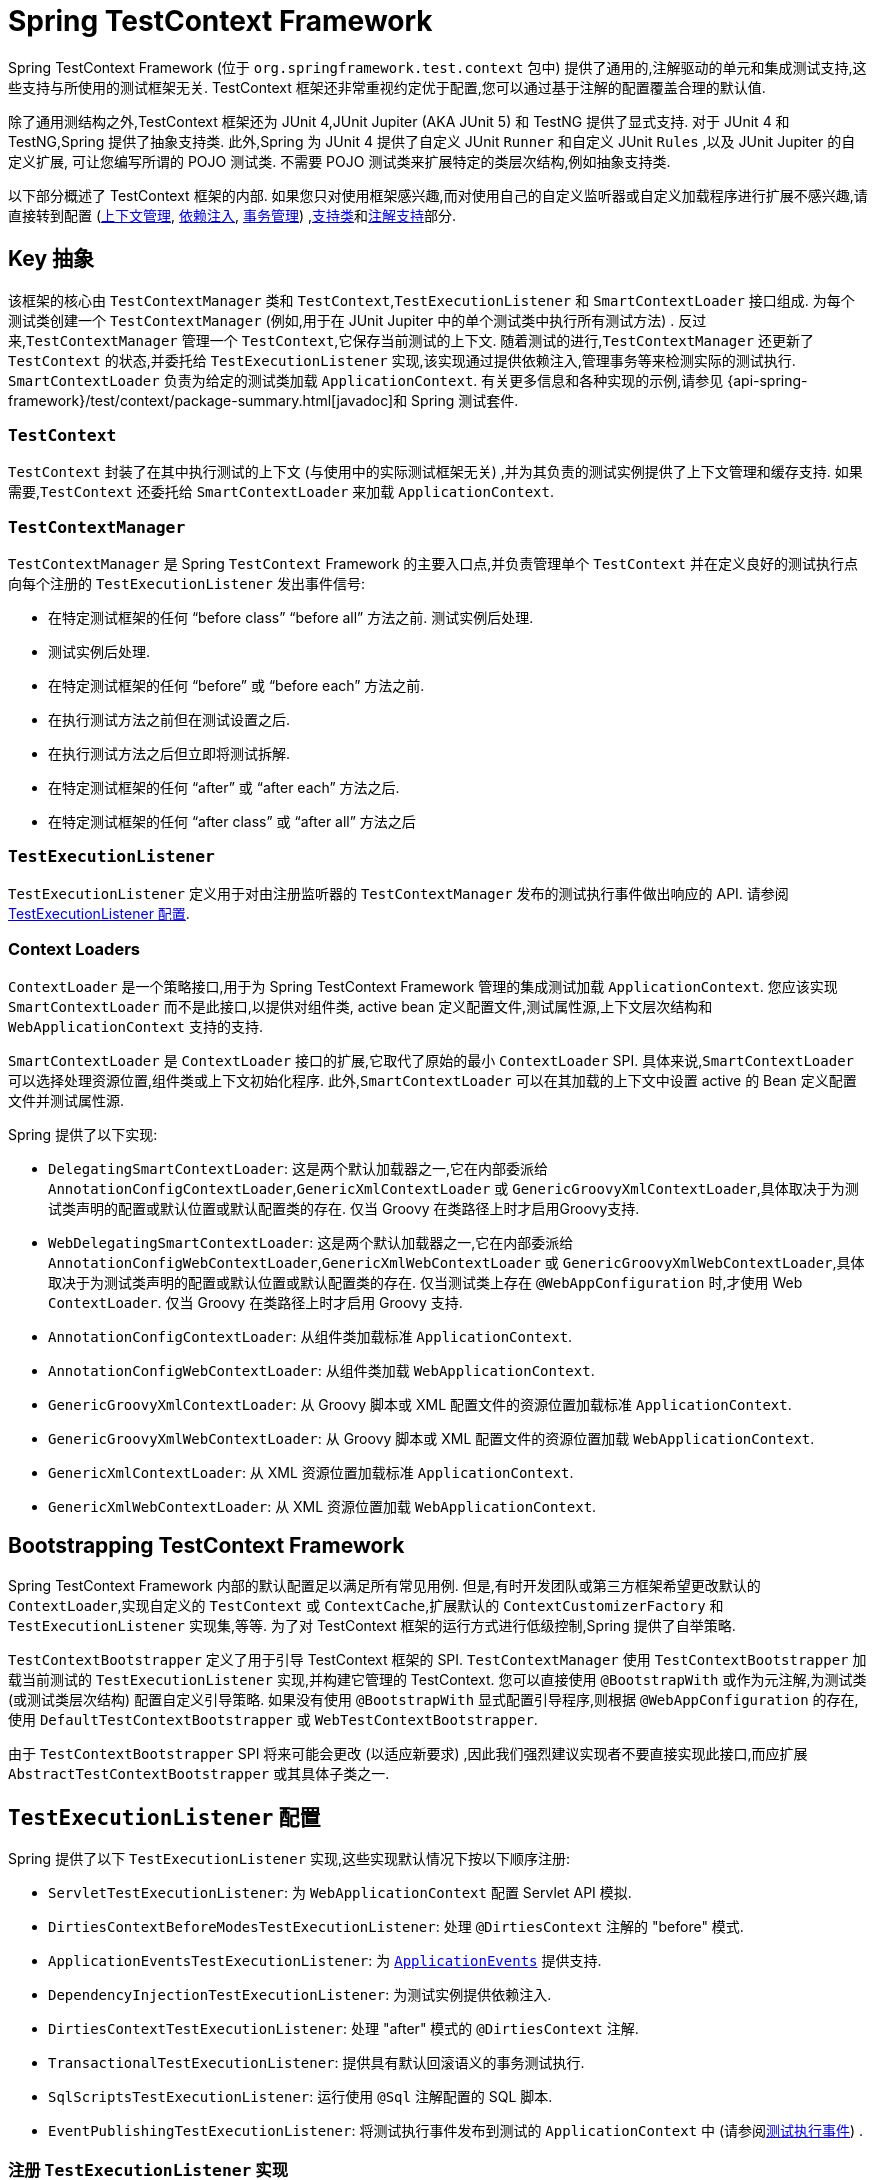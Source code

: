 [[testcontext-framework]]
= Spring TestContext Framework

Spring TestContext Framework (位于 `org.springframework.test.context` 包中) 提供了通用的,注解驱动的单元和集成测试支持,这些支持与所使用的测试框架无关.  TestContext 框架还非常重视约定优于配置,您可以通过基于注解的配置覆盖合理的默认值.

除了通用测结构之外,TestContext 框架还为 JUnit 4,JUnit Jupiter (AKA JUnit 5) 和 TestNG 提供了显式支持.  对于 JUnit 4 和 TestNG,Spring 提供了抽象支持类.  此外,Spring 为 JUnit 4 提供了自定义 JUnit `Runner` 和自定义 JUnit  `Rules` ,以及 JUnit Jupiter 的自定义扩展,
可让您编写所谓的 POJO 测试类.  不需要 POJO 测试类来扩展特定的类层次结构,例如抽象支持类.

以下部分概述了 TestContext 框架的内部.  如果您只对使用框架感兴趣,而对使用自己的自定义监听器或自定义加载程序进行扩展不感兴趣,请直接转到配置 (<<testcontext-ctx-management, 上下文管理>>,
<<testcontext-fixture-di, 依赖注入>>, <<testcontext-tx,事务管理>>) ,<<testcontext-support-classes, 支持类>>和<<integration-testing-annotations, 注解支持>>部分.

[[testcontext-key-abstractions]]
== Key 抽象

该框架的核心由 `TestContextManager` 类和 `TestContext`,`TestExecutionListener` 和 `SmartContextLoader` 接口组成.  为每个测试类创建一个 `TestContextManager` (例如,用于在 JUnit Jupiter 中的单个测试类中执行所有测试方法) .
反过来,`TestContextManager` 管理一个 `TestContext`,它保存当前测试的上下文.  随着测试的进行,`TestContextManager` 还更新了 `TestContext` 的状态,并委托给 `TestExecutionListener` 实现,该实现通过提供依赖注入,管理事务等来检测实际的测试执行.
`SmartContextLoader` 负责为给定的测试类加载 `ApplicationContext`.  有关更多信息和各种实现的示例,请参见 {api-spring-framework}/test/context/package-summary.html[javadoc]和 Spring 测试套件.

=== `TestContext`

`TestContext` 封装了在其中执行测试的上下文 (与使用中的实际测试框架无关) ,并为其负责的测试实例提供了上下文管理和缓存支持.  如果需要,`TestContext` 还委托给 `SmartContextLoader` 来加载 `ApplicationContext`.

=== `TestContextManager`


`TestContextManager` 是 Spring `TestContext` Framework 的主要入口点,并负责管理单个 `TestContext` 并在定义良好的测试执行点向每个注册的 `TestExecutionListener` 发出事件信号:

* 在特定测试框架的任何 "`before class`" "`before all`"  方法之前.  测试实例后处理.
* 测试实例后处理.
* 在特定测试框架的任何 "`before`" 或 "`before each`" 方法之前.
* 在执行测试方法之前但在测试设置之后.
* 在执行测试方法之后但立即将测试拆解.
* 在特定测试框架的任何 "`after`" 或  "`after each`"  方法之后.
* 在特定测试框架的任何 "`after class`" 或 "`after all`" 方法之后

=== `TestExecutionListener`

`TestExecutionListener` 定义用于对由注册监听器的 `TestContextManager` 发布的测试执行事件做出响应的 API. 请参阅 <<testcontext-tel-config,TestExecutionListener 配置>>.

=== Context Loaders

`ContextLoader` 是一个策略接口,用于为 Spring TestContext Framework 管理的集成测试加载 `ApplicationContext`.  您应该实现 `SmartContextLoader` 而不是此接口,以提供对组件类, active bean 定义配置文件,测试属性源,上下文层次结构和 `WebApplicationContext` 支持的支持.

`SmartContextLoader` 是 `ContextLoader` 接口的扩展,它取代了原始的最小 `ContextLoader` SPI.  具体来说,`SmartContextLoader` 可以选择处理资源位置,组件类或上下文初始化程序.  此外,`SmartContextLoader` 可以在其加载的上下文中设置 active 的 Bean 定义配置文件并测试属性源.

Spring 提供了以下实现:

* `DelegatingSmartContextLoader`: 这是两个默认加载器之一,它在内部委派给 `AnnotationConfigContextLoader`,`GenericXmlContextLoader` 或 `GenericGroovyXmlContextLoader`,具体取决于为测试类声明的配置或默认位置或默认配置类的存在.  仅当 Groovy 在类路径上时才启用Groovy支持.
* `WebDelegatingSmartContextLoader`: 这是两个默认加载器之一,它在内部委派给 `AnnotationConfigWebContextLoader`,`GenericXmlWebContextLoader` 或 `GenericGroovyXmlWebContextLoader`,具体取决于为测试类声明的配置或默认位置或默认配置类的存在.  仅当测试类上存在 `@WebAppConfiguration` 时,才使用 Web `ContextLoader`.  仅当 Groovy 在类路径上时才启用 Groovy 支持.
* `AnnotationConfigContextLoader`: 从组件类加载标准 `ApplicationContext`.
* `AnnotationConfigWebContextLoader`: 从组件类加载 `WebApplicationContext`.
* `GenericGroovyXmlContextLoader`: 从 Groovy 脚本或 XML 配置文件的资源位置加载标准 `ApplicationContext`.
* `GenericGroovyXmlWebContextLoader`: 从 Groovy 脚本或 XML 配置文件的资源位置加载 `WebApplicationContext`.
* `GenericXmlContextLoader`: 从 XML 资源位置加载标准 `ApplicationContext`.
* `GenericXmlWebContextLoader`: 从 XML 资源位置加载 `WebApplicationContext`.

[[testcontext-bootstrapping]]
== Bootstrapping TestContext Framework


Spring TestContext Framework 内部的默认配置足以满足所有常见用例.  但是,有时开发团队或第三方框架希望更改默认的 `ContextLoader`,实现自定义的 `TestContext` 或 `ContextCache`,扩展默认的 `ContextCustomizerFactory` 和 `TestExecutionListener` 实现集,等等.
为了对 TestContext 框架的运行方式进行低级控制,Spring 提供了自举策略.

`TestContextBootstrapper` 定义了用于引导 TestContext 框架的 SPI.  `TestContextManager` 使用 `TestContextBootstrapper` 加载当前测试的 `TestExecutionListener` 实现,并构建它管理的 TestContext.  您可以直接使用 `@BootstrapWith` 或作为元注解,为测试类 (或测试类层次结构) 配置自定义引导策略.  如果没有使用 `@BootstrapWith` 显式配置引导程序,则根据 `@WebAppConfiguration` 的存在,使用 `DefaultTestContextBootstrapper` 或 `WebTestContextBootstrapper`.

由于 `TestContextBootstrapper` SPI 将来可能会更改 (以适应新要求) ,因此我们强烈建议实现者不要直接实现此接口,而应扩展 `AbstractTestContextBootstrapper` 或其具体子类之一.

[[testcontext-tel-config]]
== `TestExecutionListener` 配置

Spring 提供了以下 `TestExecutionListener` 实现,这些实现默认情况下按以下顺序注册:

* `ServletTestExecutionListener`: 为 `WebApplicationContext` 配置 Servlet API 模拟.
* `DirtiesContextBeforeModesTestExecutionListener`: 处理 `@DirtiesContext` 注解的 "before" 模式.
* `ApplicationEventsTestExecutionListener`: 为 <<testcontext-application-events, `ApplicationEvents`>> 提供支持.
* `DependencyInjectionTestExecutionListener`: 为测试实例提供依赖注入.
* `DirtiesContextTestExecutionListener`: 处理 "after" 模式的 `@DirtiesContext` 注解.
* `TransactionalTestExecutionListener`: 提供具有默认回滚语义的事务测试执行.
* `SqlScriptsTestExecutionListener`: 运行使用 `@Sql` 注解配置的 SQL 脚本.
* `EventPublishingTestExecutionListener`: 将测试执行事件发布到测试的 `ApplicationContext` 中 (请参阅<<testcontext-test-execution-events,测试执行事件>>) .

[[testcontext-tel-config-registering-tels]]
=== 注册 `TestExecutionListener` 实现

您可以使用 `@TestExecutionListeners` 注解为测试类及其子类注册 `TestExecutionListener` 实现. 有关详细信息和示例,请参见<<integration-testing-annotations, 注解支持>>和 {api-spring-framework}/test/context/TestExecutionListeners.html[`@TestExecutionListeners`] 的javadoc.

.切换默认的 `TestExecutionListener` 实现
[NOTE]
====
如果您扩展一个用 `@TestExecutionListeners` 注解的类并且您需要切换到使用默认的监听器集，您可以使用以下注解您的类。

[source,java,indent=0,subs="verbatim,quotes",role="primary"]
.Java
----
	// Switch to default listeners
	@TestExecutionListeners(
		listeners = {},
		inheritListeners = false,
		mergeMode = MERGE_WITH_DEFAULTS)
	class MyTest extends BaseTest {
		// class body...
	}
----

[source,kotlin,indent=0,subs="verbatim,quotes",role="secondary"]
.Kotlin
----
	// Switch to default listeners
	@TestExecutionListeners(
		listeners = [],
		inheritListeners = false,
		mergeMode = MERGE_WITH_DEFAULTS)
	class MyTest : BaseTest {
		// class body...
	}
----
====

[[testcontext-tel-config-automatic-discovery]]
=== 自动发现默认的 `TestExecutionListener` 实现

通过使用 `@TestExecutionListeners` 注册 `TestExecutionListener` 实现适用于在有限的测试方案中使用的自定义监听器.  但是,如果需要在整个测试套件中使用自定义监听器,则可能会变得很麻烦.
通过支持通过 `SpringFactoriesLoader` 机制自动发现默认的 `TestExecutionListener` 实现,解决了此问题.

具体来说,`spring-test` 模块在其 `META-INF/spring.factories` 属性文件中的 `org.springframework.test.context.TestExecutionListener` 项下声明所有核心默认 `TestExecutionListener` 实现.
第三方框架和开发人员可以通过自己的 `META-INF/spring.factories` 属性文件以相同的方式将自己的 `TestExecutionListener` 实现贡献到默认监听器列表中.

[[testcontext-tel-config-ordering]]
=== `TestExecutionListener` 实现排序

当 TestContext 框架通过<<testcontext-tel-config-automatic-discovery, 上述>> `SpringFactoriesLoader` 机制发现默认的 `TestExecutionListener` 实现时,实例化的监听器将使用 Spring 的 `AnnotationAwareOrderComparator` 进行排序,该类将使用Spring的 `Ordered` 接口和 `@Order` 注解进行排序.
Spring 提供的 `AbstractTestExecutionListener` 和所有默认的 `TestExecutionListener` 实现以适当的值实现 `Ordered`.  因此,第三方框架和开发人员应通过实施 `Ordered` 或声明 `@Order` 来确保以默认顺序注册其默认的 `TestExecutionListener` 实现.
请参阅 javadoc 以获取核心默认 `TestExecutionListener` 实现的 `getOrder()` 方法,以获取有关为每个核心监听器分配哪些值的详细信息.

[[testcontext-tel-config-merging]]
=== `TestExecutionListener` 实现合并

如果通过 `@TestExecutionListeners` 注册了自定义 `TestExecutionListener`,则不会注册默认监听器.  在大多数常见的测试方案中,这有效地迫使开发人员手动声明除任何自定义监听器之外的所有默认监听器.  下面的清单演示了这种配置样式:

[source,java,indent=0,subs="verbatim,quotes",role="primary"]
.Java
----
	@ContextConfiguration
	@TestExecutionListeners({
		MyCustomTestExecutionListener.class,
		ServletTestExecutionListener.class,
		DirtiesContextBeforeModesTestExecutionListener.class,
		DependencyInjectionTestExecutionListener.class,
		DirtiesContextTestExecutionListener.class,
		TransactionalTestExecutionListener.class,
		SqlScriptsTestExecutionListener.class
	})
	class MyTest {
		// class body...
	}
----

[source,kotlin,indent=0,subs="verbatim,quotes",role="secondary"]
.Kotlin
----
	@ContextConfiguration
	@TestExecutionListeners(
		MyCustomTestExecutionListener::class,
		ServletTestExecutionListener::class,
		DirtiesContextBeforeModesTestExecutionListener::class,
		DependencyInjectionTestExecutionListener::class,
		DirtiesContextTestExecutionListener::class,
		TransactionalTestExecutionListener::class,
		SqlScriptsTestExecutionListener::class
	)
	class MyTest {
		// class body...
	}
----

这种方法的挑战在于,它要求开发人员确切地知道默认情况下注册了哪些监听器.  此外,默认的监听器集可以随版本的不同而变化-例如,Spring Framework 4.1 中引入了 `SqlScriptsTestExecutionListener`,
而 Spring Framework 4.2 中引入了 `DirtiesContextBeforeModesTestExecutionListener`.  此外,诸如 Spring Boot 和 Spring Security 之类的第三方框架通过使用上述自动发现机制注册了自己的默认 `TestExecutionListener` 实现.

为避免必须了解并重新声明所有默认监听器,可以将 `@TestExecutionListeners` 的 `mergeMode` 属性设置为 `MergeMode.MERGE_WITH_DEFAULTS`.  MERGE_WITH_DEFAULTS指示应将本地声明的监听器与默认监听器合并.
合并算法可确保从列表中删除重复项,并确保根据 `AnnotationAwareOrderComparator` 的语义对合并的监听器集进行排序,如  <<testcontext-tel-config-ordering,排序  `TestExecutionListener` 实现>>中所述.  如果监听器实现 `Ordered` 或使用 `@Order` 进行注解,则它可以影响将其与默认值合并的位置.
否则,合并时,本地声明的监听器将追加到默认监听器列表中.

例如,如果上一个示例中的 `MyCustomTestExecutionListener` 类将其顺序值 (例如 `500`) 配置为小于 `ServletTestExecutionListener` 的顺序 (恰好是 `1000`) ,则可以将 `MyCustomTestExecutionListener` 自动与默认列表合并.
在 `ServletTestExecutionListener` 前面,并且前面的示例可以替换为以下内容:

[source,java,indent=0,subs="verbatim,quotes",role="primary"]
.Java
----
	@ContextConfiguration
	@TestExecutionListeners(
		listeners = MyCustomTestExecutionListener.class,
		mergeMode = MERGE_WITH_DEFAULTS
	)
	class MyTest {
		// class body...
	}
----
[source,kotlin,indent=0,subs="verbatim,quotes",role="secondary"]
.Kotlin
----
	@ContextConfiguration
	@TestExecutionListeners(
			listeners = [MyCustomTestExecutionListener::class],
			mergeMode = MERGE_WITH_DEFAULTS
	)
	class MyTest {
		// class body...
	}
----

[[testcontext-application-events]]
== Application Events

从 Spring Framework 5.3.3 开始,  TestContext 框架提供了对记录在 `ApplicationContext` 中发布的 <<core.adoc#context-functionality-events, application events>>  的支持,  以便可以针对测试中的那些事件执行断言.  可以通过 `ApplicationEvents` API 获得在单个测试执行过程中发布的所有事件,  该事件使您可以将事件作为 `java.util.Stream` 进行处理.

要在测试中使用 `ApplicationEvents`,  请执行以下操作.

* 确保使用 <<spring-testing-annotation-recordapplicationevents>> 对测试类进行注解或进行元注解.
* 确保已注册 `ApplicationEventsTestExecutionListener`. 但是请注意 `ApplicationEventsTestExecutionListener` 默认情况下已注册,  并且只有通过 `@TestExecutionListeners` 进行自定义配置 (不包括默认监听器) 时,  才需要手动注册.
* 用  `@Autowired`  注解类型为 `ApplicationEvents` 的字段,  并在测试和生命周期方法 (例如 JUnit Jupiter 中的  `@BeforeEach` 和 `@AfterEach` 方法) 中使用 `ApplicationEvents` 的该实例.
** 将 <<testcontext-junit-jupiter-extension>> 用于 JUnit Jupiter 时,  可以在测试或生命周期方法中声明 `ApplicationEvents` 类型的方法参数,  以替代测试类中的 `@Autowired` 字段.

下面的测试类使用 JUnit Jupiter 和 https://assertj.github.io/doc/[AssertJ] 的 `SpringExtension` 来断言在调用 spring 管理组件中的方法时发布的应用事件的类型:

// Don't use "quotes" in the "subs" section because of the asterisks in /* ... */
[source,java,indent=0,subs="verbatim",role="primary"]
.Java
----
	@SpringJUnitConfig(/* ... */)
	@RecordApplicationEvents // <1>
	class OrderServiceTests {

		@Autowired
		OrderService orderService;

		@Autowired
		ApplicationEvents events; // <2>

		@Test
		void submitOrder() {
			// Invoke method in OrderService that publishes an event
			orderService.submitOrder(new Order(/* ... */));
			// Verify that an OrderSubmitted event was published
			long numEvents = events.stream(OrderSubmitted.class).count(); // <3>
			assertThat(numEvents).isEqualTo(1);
		}
	}
----
<1> 用 `@RecordApplicationEvents` 注解测试类.
<2> 为当前测试注入 `ApplicationEvents` 实例.
<3> 使用 `ApplicationEvents` API 计算发布了多少 `OrderSubmitted` 事件.

// Don't use "quotes" in the "subs" section because of the asterisks in /* ... */
[source,kotlin,indent=0,subs="verbatim",role="secondary"]
.Kotlin
----
	@SpringJUnitConfig(/* ... */)
	@RecordApplicationEvents // <1>
	class OrderServiceTests {

		@Autowired
		lateinit var orderService: OrderService

		@Autowired
		lateinit var events: ApplicationEvents // <2>

		@Test
		fun submitOrder() {
			// Invoke method in OrderService that publishes an event
			orderService.submitOrder(Order(/* ... */))
			// Verify that an OrderSubmitted event was published
			val numEvents = events.stream(OrderSubmitted::class).count() // <3>
			assertThat(numEvents).isEqualTo(1)
		}
	}
----
<1> 用 `@RecordApplicationEvents` 注解测试类.
<2> 为当前测试注入 `ApplicationEvents` 实例.
<3> 使用 `ApplicationEvents` API 计算发布了多少 `OrderSubmitted` 事件.

有关 `ApplicationEvents` API 的更多详细信息,  请参见 {api-spring-framework}/test/context/event/ApplicationEvents.html[`ApplicationEvents` javadoc].


[[testcontext-test-execution-events]]
== 测试执行事件

Spring Framework 5.2 中引入的 `EventPublishingTestExecutionListener` 提供了一种实现自定义 `TestExecutionListener` 的替代方法.  测试的 `ApplicationContext` 中的组件可以监听 `EventPublishingTestExecutionListener` 发布的以下事件,
每个事件都与 `TestExecutionListener` API中的方法相对应.

* `BeforeTestClassEvent`
* `PrepareTestInstanceEvent`
* `BeforeTestMethodEvent`
* `BeforeTestExecutionEvent`
* `AfterTestExecutionEvent`
* `AfterTestMethodEvent`
* `AfterTestClassEvent`

这些事件可能由于各种原因而被消耗,例如重置模拟 bean 或跟踪测试执行.  使用测试执行事件而不是实现自定义 `TestExecutionListener` 的一个优点是,测试执行事件可以被测试 `ApplicationContext` 中注册的任何 Spring bean 所消耗,并且此类 bean 可以直接受益于依赖注入和 `ApplicationContext` 的其他功能.  相反,`TestExecutionListener` 不是 `ApplicationContext` 中的 bean.

[NOTE]
====
`EventPublishingTestExecutionListener` 默认注册； 但是，它仅在 `ApplicationContext` _已经加载_ 时发布事件。 这可以防止 `ApplicationContext` 被不必要或过早地加载。

因此，在 `ApplicationContext` 被另一个 `TestExecutionListener` 加载之前，不会发布 `BeforeTestClassEvent`。 例如，在注册了默认的 `TestExecutionListener` 实现集后，将不会为使用特定测试 `ApplicationContext` 的第一个测试类发布 `BeforeTestClassEvent`，但会为任何后续测试类发布 `BeforeTestClassEvent` 使用相同测试 `ApplicationContext` 的相同测试套件，因为在后续测试类运行时已经加载了上下文（只要上下文没有通过 `@DirtiesContext` 或 max-size 从 `ContextCache` 中删除 驱逐政策）。

如果您希望确保始终为每个测试类发布 `BeforeTestClassEvent`，则需要在 `beforeTestClass` 回调中注册一个加载 `ApplicationContext` 的 `TestExecutionListener`，并且必须在`EventPublishingTestExecutionListener`   注册之前注册 `TestExecutionListener` 。

同样，如果在给定测试类中的最后一个测试方法之后使用 `@DirtiesContext` 从上下文缓存中删除 `ApplicationContext`，则不会为该测试类发布 `AfterTestClassEvent`。
====

为了监听测试执行事件,Spring bean 可以选择实现 `org.springframework.context.ApplicationListener` 接口.  另外,可以使用 `@EventListener` 注解监听器方法,并将监听器方法配置为监听上面列出的特定事件类型之一 (请参阅<<core.adoc#context-functionality-events-annotation, 基于注解的事件监听器>>) .  由于这种方法的流行,Spring 提供了以下专用的 `@EventListener` 注解,以简化测试执行事件监听器的注册.  这些注解驻留在 `org.springframework.test.context.event.annotation` 包中.

* `@BeforeTestClass`
* `@PrepareTestInstance`
* `@BeforeTestMethod`
* `@BeforeTestExecution`
* `@AfterTestExecution`
* `@AfterTestMethod`
* `@AfterTestClass`

[[testcontext-test-execution-events-exception-handling]]
=== 异常处理

默认情况下,如果测试执行事件监听器在使用事件时抛出异常,则该异常将传播到使用中的基础测试框架 (例如 JUnit 或 TestNG) .  例如,如果使用 `BeforeTestMethodEvent` 导致异常,则相应的测试方法将由于异常而失败.  相反,如果异步测试执行事件监听器引发异常,则该异常不会传播到基础测试框架.  有关异步异常处理的更多详细信息,请查阅 `@EventListener` 的类级 javadoc.

[[testcontext-test-execution-events-async]]
=== 异步监听器

如果您希望特定的测试执行事件监听器异步处理事件,则可以使用 Spring 的常规 `@Async` 支持. 有关更多详细信息,请查阅 `@EventListener` 的类级javadoc.

[[testcontext-ctx-management]]
== 上下文管理

每个 `TestContext` 为其负责的测试实例提供上下文管理和缓存支持.  测试实例不会自动接收对配置的 `ApplicationContext` 的访问.  但是,如果测试类实现 `ApplicationContextAware` 接口,则将对 `ApplicationContext` 的引用提供给测试实例.
请注意,`AbstractJUnit4SpringContextTests` 和 `AbstractTestNGSpringContextTests` 实现了 `ApplicationContextAware`,因此可以自动提供对 `ApplicationContext` 的访问.

.@Autowired ApplicationContext
[TIP]
=====
作为实现 `ApplicationContextAware` 接口的替代方法,您可以通过字段或 `setter` 方法上的 `@Autowired` 注解为测试类注入应用程序上下文,如以下示例所示:

[source,java,indent=0,subs="verbatim,quotes",role="primary"]
.Java
----
	@SpringJUnitConfig
	class MyTest {

		@Autowired // <1>
		ApplicationContext applicationContext;

		// class body...
	}
----
<1> 注入 `ApplicationContext`.

[source,kotlin,indent=0,subs="verbatim,quotes",role="secondary"]
.Kotlin
----
	@SpringJUnitConfig
	class MyTest {

		@Autowired // <1>
		lateinit var applicationContext: ApplicationContext

		// class body...
	}
----
<1> 注入 `ApplicationContext`.


同样,如果将测试配置为加载 `WebApplicationContext`,则可以将 Web 应用程序上下文注入到测试中,如下所示:

[source,java,indent=0,subs="verbatim,quotes",role="primary"]
.Java
----
	@SpringJUnitWebConfig // <1>
	class MyWebAppTest {

		@Autowired // <2>
		WebApplicationContext wac;

		// class body...
	}
----
<1> 配置 `WebApplicationContext`.
<2> 注入 `WebApplicationContext`.

[source,kotlin,indent=0,subs="verbatim,quotes",role="secondary"]
.Kotlin
----
	@SpringJUnitWebConfig // <1>
	class MyWebAppTest {

		@Autowired // <2>
		lateinit var wac: WebApplicationContext
		// class body...
	}
----
<1> 配置 `WebApplicationContext`.
<2> 注入 `WebApplicationContext`.


使用 `@Autowired` 的依赖注入由 `DependencyInjectionTestExecutionListener` 提供,它是默认配置的 (请参阅<<testcontext-fixture-di,测试夹具的依赖注入>>) .
=====

使用 TestContext 框架的测试类不需要扩展任何特定的类或实现特定的接口来配置其应用程序上下文.  而是通过在类级别声明 `@ContextConfiguration` 注解来实现配置.  如果您的测试类未明确声明应用程序上下文资源位置或组件类,则配置的 `ContextLoader` 决定如何从默认位置或默认配置类加载上下文.  除了上下文资源位置和组件类之外,还可以通过应用程序上下文初始化程序配置应用程序上下文.

以下各节说明如何使用 Spring 的 `@ContextConfiguration` 注解通过XML配置文件,Groovy 脚本,组件类 (通常为 `@Configuration` 类) 或上下文初始化器来配置测试 `ApplicationContext`.  另外,您可以为高级用例实现和配置自己的自定义 `SmartContextLoader`.

* <<testcontext-ctx-management-xml>>
* <<testcontext-ctx-management-groovy>>
* <<testcontext-ctx-management-javaconfig>>
* <<testcontext-ctx-management-mixed-config>>
* <<testcontext-ctx-management-initializers>>
* <<testcontext-ctx-management-inheritance>>
* <<testcontext-ctx-management-env-profiles>>
* <<testcontext-ctx-management-property-sources>>
* <<testcontext-ctx-management-dynamic-property-sources>>
* <<testcontext-ctx-management-web>>
* <<testcontext-ctx-management-caching>>
* <<testcontext-ctx-management-ctx-hierarchies>>

[[testcontext-ctx-management-xml]]
=== 使用 XML 资源进行上下文配置

若要使用 XML 配置文件为测试加载 `ApplicationContext`,请使用 `@ContextConfiguration` 注解测试类,并使用包含XML配置元数据的资源位置的数组配置 `locations` 属性.  普通或相对路径 (例如 `context.xml`) 被视为相对于定义测试类的程序包的类路径资源.
以斜杠开头的路径被视为绝对类路径位置 (例如, `/org/example/config.xml`) .  照原样使用表示资源URL的路径 (即,以 `classpath:`, `file:`,`http:` 等开头的路径) .

[source,java,indent=0,subs="verbatim,quotes",role="primary"]
.Java
----
	@ExtendWith(SpringExtension.class)
	// ApplicationContext will be loaded from "/app-config.xml" and
	// "/test-config.xml" in the root of the classpath
	@ContextConfiguration(locations={"/app-config.xml", "/test-config.xml"}) // <1>
	class MyTest {
		// class body...
	}
----
<1> 将 `locations` 属性设置为 XML 文件列表.

[source,kotlin,indent=0,subs="verbatim,quotes",role="secondary"]
.Kotlin
----
	@ExtendWith(SpringExtension::class)
	// ApplicationContext will be loaded from "/app-config.xml" and
	// "/test-config.xml" in the root of the classpath
	@ContextConfiguration("/app-config.xml", "/test-config.xml") // <1>
	class MyTest {
		// class body...
	}
----
<1> 将 `locations` 属性设置为 XML 文件列表.

`@ContextConfiguration` 通过标准 Java 值属性为 `locations` 属性支持别名.  因此,如果不需要在 `@ContextConfiguration` 中声明其他属性,则可以使用以下示例中演示的速记格式,省略 `locations` 属性名称的声明并声明资源位置:

[source,java,indent=0,subs="verbatim,quotes",role="primary"]
.Java
----
	@ExtendWith(SpringExtension.class)
	@ContextConfiguration({"/app-config.xml", "/test-config.xml"}) <1>
	class MyTest {
		// class body...
	}
----
<1> 在不使用 `location` 属性的情况下指定 XML 文件.

[source,kotlin,indent=0,subs="verbatim,quotes",role="secondary"]
.Kotlin
----
	@ExtendWith(SpringExtension::class)
	@ContextConfiguration("/app-config.xml", "/test-config.xml") // <1>
	class MyTest {
		// class body...
	}
----
<1> 在不使用 `location` 属性的情况下指定 XML 文件.

如果您从 `@ContextConfiguration` 注解中省略了位置和值属性,则 TestContext 框架将尝试检测默认的 XML 资源位置.  具体来说,`GenericXmlContextLoader` 和 `GenericXmlWebContextLoader` 根据测试类的名称检测默认位置.
如果您的类名为 `com.example.MyTest`,则 `GenericXmlContextLoader` 将从 `"classpath:com/example/MyTest-context.xml"` 加载应用程序上下文.  以下示例显示了如何执行此操作:

[source,java,indent=0,subs="verbatim,quotes",role="primary"]
.Java
----
	@ExtendWith(SpringExtension.class)
	// ApplicationContext will be loaded from
	// "classpath:com/example/MyTest-context.xml"
	@ContextConfiguration // <1>
	class MyTest {
		// class body...
	}
----
<1> 从默认位置加载配置.

[source,kotlin,indent=0,subs="verbatim,quotes",role="secondary"]
.Kotlin
----
	@ExtendWith(SpringExtension::class)
	// ApplicationContext will be loaded from
	// "classpath:com/example/MyTest-context.xml"
	@ContextConfiguration // <1>
	class MyTest {
		// class body...
	}
----
<1> 从默认位置加载配置.


[[testcontext-ctx-management-groovy]]
=== 使用 Groovy 脚本进行上下文配置


要通过使用使用 <<core.adoc#groovy-bean-definition-dsl, Groovy Bean 定义 DSL>>的 Groovy 脚本为测试加载 `ApplicationContext`,可以使用 `@ContextConfiguration` 注解测试类,并使用包含 Groovy 脚本资源位置的数组配置 `location` 或 `value` 属性.  Groovy 脚本的资源查找语义与针对<<testcontext-ctx-management-xml, XML 配置文件>>描述的语义相同.

.启用 Groovy 脚本支持
TIP: 如果 Groovy 位于类路径上,则会自动启用对使用 Groovy 脚本在 Spring TestContext Framework 中加载 `ApplicationContext` 的支持.

下面的示例显示如何指定 Groovy 配置文件:

[source,java,indent=0,subs="verbatim,quotes",role="primary"]
.Java
----
	@ExtendWith(SpringExtension.class)
	// ApplicationContext will be loaded from "/AppConfig.groovy" and
	// "/TestConfig.groovy" in the root of the classpath
	@ContextConfiguration({"/AppConfig.groovy", "/TestConfig.Groovy"}) <1>
	class MyTest {
		// class body...
	}
----

[source,kotlin,indent=0,subs="verbatim,quotes",role="secondary"]
.Kotlin
----
	@ExtendWith(SpringExtension::class)
	// ApplicationContext will be loaded from "/AppConfig.groovy" and
	// "/TestConfig.groovy" in the root of the classpath
	@ContextConfiguration("/AppConfig.groovy", "/TestConfig.Groovy") // <1>
	class MyTest {
		// class body...
	}
----
<1> 指定 Groovy 配置文件的位置.


如果您从 `@ContextConfiguration` 注解中省略了 `location` 和 `value` 属性,则 TestContext 框架将尝试检测默认的 Groovy 脚本.  具体来说,`GenericGroovyXmlContextLoader` 和 `GenericGroovyXmlWebContextLoader` 根据测试类的名称检测默认位置.
如果您的类名为 `com.example.MyTest`,则 Groovy 上下文加载器将从 `"classpath:com/example/MyTestContext.groovy"` 加载应用程序上下文.  以下示例显示如何使用默认值:

[source,java,indent=0,subs="verbatim,quotes",role="primary"]
.Java
----
	@ExtendWith(SpringExtension.class)
	// ApplicationContext will be loaded from
	// "classpath:com/example/MyTestContext.groovy"
	@ContextConfiguration // <1>
	class MyTest {
		// class body...
	}
----
<1> 从默认位置加载配置.

[source,kotlin,indent=0,subs="verbatim,quotes",role="secondary"]
.Kotlin
----
	@ExtendWith(SpringExtension::class)
	// ApplicationContext will be loaded from
	// "classpath:com/example/MyTestContext.groovy"
	@ContextConfiguration // <1>
	class MyTest {
		// class body...
	}
----
<1> 从默认位置加载配置.


.同时声明 XML 配置和 Groovy 脚本
[TIP]
=====
您可以使用 `@ContextConfiguration` 的 `location` 或 `value` 属性同时声明 XML 配置文件和 Groovy 脚本.  如果到已配置资源位置的路径以 `.xml` 结尾,则使用 `XmlBeanDefinitionReader` 加载该路径.  否则,将使用 `GroovyBeanDefinitionReader` 加载它.

以下清单显示了如何在集成测试中将两者结合在一起:

[source,java,indent=0,subs="verbatim,quotes",role="primary"]
.Java
----
	@ExtendWith(SpringExtension.class)
	// ApplicationContext will be loaded from
	// "/app-config.xml" and "/TestConfig.groovy"
	@ContextConfiguration({ "/app-config.xml", "/TestConfig.groovy" })
	class MyTest {
		// class body...
	}
----
[source,kotlin,indent=0,subs="verbatim,quotes",role="secondary"]
.Kotlin
----
	@ExtendWith(SpringExtension::class)
	// ApplicationContext will be loaded from
	// "/app-config.xml" and "/TestConfig.groovy"
	@ContextConfiguration("/app-config.xml", "/TestConfig.groovy")
	class MyTest {
		// class body...
	}
----
=====

[[testcontext-ctx-management-javaconfig]]
=== 使用组件类进行上下文配置

若要使用组件类 (请参见<<core.adoc#beans-java, 基于 Java 的容器配置>>) 为测试加载 `ApplicationContext`,可以使用 `@ContextConfiguration` 注解测试类,并使用包含对组件类的引用的数组来配置 `classes` 属性.  以下示例显示了如何执行此操作:

[source,java,indent=0,subs="verbatim,quotes",role="primary"]
.Java
----
	@ExtendWith(SpringExtension.class)
	// ApplicationContext will be loaded from AppConfig and TestConfig
	@ContextConfiguration(classes = {AppConfig.class, TestConfig.class}) // <1>
	class MyTest {
		// class body...
	}
----
<1> 指定组件类.

[source,kotlin,indent=0,subs="verbatim,quotes",role="secondary"]
.Kotlin
----
	@ExtendWith(SpringExtension::class)
	// ApplicationContext will be loaded from AppConfig and TestConfig
	@ContextConfiguration(classes = [AppConfig::class, TestConfig::class]) // <1>
	class MyTest {
		// class body...
	}
----
<1> 指定组件类.


[[testcontext-ctx-management-javaconfig-component-classes]]
.组件类
[TIP]
====
术语 "`组件类`" 可以指以下任何一种:

* 一个带有 `@Configuration` 注解的类.
* 一个组件(也就是说,一个用 `@Component`, `@Service`, `@Repository`,或者其他 stereotype  注解的类).
* 一个 JSR-330 兼容的类,用 `jakarta.inject` 注解.
* 包含 `@bean` -方法的任何类.
* 打算注册为 Spring 组件的任何其他类 (即 `ApplicationContext` 中的Spring bean) ,可能利用单个自动构造函数的自动自动装配而无需使用Spring注解.

有关组件类的配置和语义的更多信息,请参见 {api-spring-framework}/context/annotation/Configuration.html[`@Configuration`] 和 {api-spring-framework}/context/annotation/Bean.html[`@Bean`] 的javadoc,尤其要注意 `@Bean` Lite Mode 的讨论.
====

如果从 `@ContextConfiguration` 注解中省略了 `classes` 属性,则 TestContext 框架将尝试检测默认配置类的存在.  具体来说,`AnnotationConfigContextLoader` 和 `AnnotationConfigWebContextLoader` 将检测测试类的所有静态嵌套类,这些静态嵌套类满足配置类实现的要求,
如 {api-spring-framework}/context/annotation/Configuration.html[`@Configuration`] javadoc 中所指定.  请注意,配置类的名称是任意的.  此外,如果需要,测试类可以包含多个静态嵌套配置类.  在以下示例中,`OrderServiceTest` 类声明一个名为 `Config` 的静态嵌套配置类,该配置类将自动用于为测试类加载 `ApplicationContext`:

[source,java,indent=0,subs="verbatim,quotes",role="primary"]
.Java
----
	@SpringJUnitConfig <1>
	// ApplicationContext will be loaded from the
	// static nested Config class
	class OrderServiceTest {

		@Configuration
		static class Config {

			// this bean will be injected into the OrderServiceTest class
			@Bean
			OrderService orderService() {
				OrderService orderService = new OrderServiceImpl();
				// set properties, etc.
				return orderService;
			}
		}

		@Autowired
		OrderService orderService;

		@Test
		void testOrderService() {
			// test the orderService
		}

	}
----
<1> 从嵌套的 `Config` 类中加载配置信息.

[source,kotlin,indent=0,subs="verbatim,quotes",role="secondary"]
.Kotlin
----
	@SpringJUnitConfig <1>
	// ApplicationContext will be loaded from the nested Config class
	class OrderServiceTest {

		@Autowired
		lateinit var orderService: OrderService

		@Configuration
		class Config {

			// this bean will be injected into the OrderServiceTest class
			@Bean
			fun orderService(): OrderService {
				// set properties, etc.
				return OrderServiceImpl()
			}
		}

		@Test
		fun testOrderService() {
			// test the orderService
		}
	}
----
<1> 从嵌套的 `Config` 类中加载配置信息.


[[testcontext-ctx-management-mixed-config]]
=== 混合 XML,Groovy 脚本和组件类

有时可能需要混合使用 XML 配置文件,Groovy 脚本和组件类 (通常为 `@Configuration` 类) 来为测试配置 `ApplicationContext`.  例如,如果您在生产中使用 XML 配置,则可以决定要使用 `@Configuration` 类为测试配置特定的 Spring 托管组件,反之亦然.

此外,某些第三方框架 (例如 Spring Boot) 提供了一流的支持,可以同时从不同类型的资源 (例如 XML 配置文件,Groovy 脚本和 `@Configuration` 类) 中加载 `ApplicationContext`.  过去,Spring 框架不支持此标准部署.
因此,Spring 框架在 `spring-test` 模块中提供的大多数 `SmartContextLoader` 实现对于每个测试上下文仅支持一种资源类型.  但是,这并不意味着您不能同时使用两者.  通用规则的一个例外是 `GenericGroovyXmlContextLoader` 和 `GenericGroovyXmlWebContextLoader` 同时支持 XML 配置文件和 Groovy 脚本.
此外,第三方框架可以选择通过 `@ContextConfiguration` 支持位置和类的声明,并且,借助 TestContext 框架中的标准测试支持,您可以选择以下选项.

如果要使用资源位置 (例如 XML 或 Groovy) 和 `@Configuration` 类来配置测试,则必须选择一个作为入口点,并且其中一个必须包含或导入另一个.  例如,在 XML 或 Groovy 脚本中,可以通过使用组件扫描或将它们定义为普通的 Spring bean 来包括 `@Configuration` 类,而在 `@Configuration` 类中,
可以使用 `@ImportResource` 导入 XML 配置文件或 Groovy 脚本.  请注意,此行为在语义上等同于您在生产环境中配置应用程序的方式: 在生产配置中,您定义了一组 XML 或 Groovy 资源位置或一组 `@Configuration` 类,
从中加载了生产 `ApplicationContext`,但是您仍然拥有 包含或导入其他类型配置的自由.

[[testcontext-ctx-management-initializers]]
=== 使用上下文初始化器进行上下文配置

若要使用上下文初始化程序为测试配置 `ApplicationContext`,请使用 `@ContextConfiguration` 注解测试类,并使用包含对实现 `ApplicationContextInitializer` 的类的引用的数组配置初始化程序属性.
然后,使用声明的上下文初始值设定项来初始化为测试加载的 `ConfigurableApplicationContext`.
请注意,每个声明的初始化程序支持的具体 `ConfigurableApplicationContext` 类型必须与使用中的 `SmartContextLoader` 创建的 `ApplicationContext` 类型 (通常是 `GenericApplicationContext`) 兼容.
此外,初始化程序的调用顺序取决于它们是实现 Spring 的 `Ordered` 接口还是用 Spring 的 `@Order` 注解或标准的 `@Priority` 注解进行注解.  以下示例显示如何使用初始化程序:

[source,java,indent=0,subs="verbatim,quotes",role="primary"]
.Java
----
	@ExtendWith(SpringExtension.class)
	// ApplicationContext will be loaded from TestConfig
	// and initialized by TestAppCtxInitializer
	@ContextConfiguration(
		classes = TestConfig.class,
		initializers = TestAppCtxInitializer.class) // <1>
	class MyTest {
		// class body...
	}
----
<1> 使用配置类和初始化程序指定配置.

[source,kotlin,indent=0,subs="verbatim,quotes",role="secondary"]
.Kotlin
----
	@ExtendWith(SpringExtension::class)
	// ApplicationContext will be loaded from TestConfig
	// and initialized by TestAppCtxInitializer
	@ContextConfiguration(
			classes = [TestConfig::class],
			initializers = [TestAppCtxInitializer::class]) // <1>
	class MyTest {
		// class body...
	}
----
<1> 使用配置类和初始化程序指定配置.

您还可以完全省略 `@ContextConfiguration` 中的 XML 配置文件,Groovy 脚本或组件类的声明,而仅声明 `ApplicationContextInitializer` 类,然后这些类负责在上下文中注册Bean (例如,通过编程方式从 XML 文件加载 Bean 定义)  或配置类.  以下示例显示了如何执行此操作:

[source,java,indent=0,subs="verbatim,quotes",role="primary"]
.Java
----
	@ExtendWith(SpringExtension.class)
	// ApplicationContext will be initialized by EntireAppInitializer
	// which presumably registers beans in the context
	@ContextConfiguration(initializers = EntireAppInitializer.class) <1>
	class MyTest {
		// class body...
	}
----
<1> 仅使用初始化程序来指定配置.

[source,kotlin,indent=0,subs="verbatim,quotes",role="secondary"]
.Kotlin
----
	@ExtendWith(SpringExtension::class)
	// ApplicationContext will be initialized by EntireAppInitializer
	// which presumably registers beans in the context
	@ContextConfiguration(initializers = [EntireAppInitializer::class]) // <1>
	class MyTest {
		// class body...
	}
----
<1> 仅使用初始化程序来指定配置.


[[testcontext-ctx-management-inheritance]]
=== 上下文配置继承


`@ContextConfiguration` 支持布尔值继承位置和 `InheritInitializers` 属性,这些属性指示是否应继承资源位置或组件类以及超类声明的上下文初始化器.  这两个标志的默认值为 `true`.  这意味着测试类将继承资源位置或组件类以及任何超类声明的上下文初始化器.
具体地说,将测试类的资源位置或组件类附加到由超类声明的资源位置或带注解的类的列表中.  同样,将给定测试类的初始化程序添加到由测试超类定义的初始化程序集.  因此,子类可以选择扩展资源位置,组件类或上下文初始化程序.

如果 `@ContextConfiguration` 中的 `InheritLocations` 或 `InheritInitializers` 属性设置为 `false`,则测试类的影子的资源位置或组件类以及上下文初始化器分别有效地替换超类定义的配置.

NOTE: 从 Spring Framework 5.3 开始, 测试配置也可以从封闭类继承.  有关详细信息,  请参见 <<testcontext-junit-jupiter-nested-test-configuration>>.

在下一个使用 XML 资源位置的示例中,从 `Base-config.xml` 和 `Extended-config.xml` 依次加载 `ExtendedTest` 的 `ApplicationContext`.  因此,`extended-config.xml` 中定义的 Bean 可以覆盖 (即替换) `base-config.xml` 中定义的 Bean.
以下示例显示了一个类如何扩展另一个类并使用其自己的配置文件和超类的配置文件:

[source,java,indent=0,subs="verbatim,quotes",role="primary"]
.Java
----
	@ExtendWith(SpringExtension.class)
	// ApplicationContext will be loaded from "/base-config.xml"
	// in the root of the classpath
	@ContextConfiguration("/base-config.xml") <1>
	class BaseTest {
		// class body...
	}

	// ApplicationContext will be loaded from "/base-config.xml" and
	// "/extended-config.xml" in the root of the classpath
	@ContextConfiguration("/extended-config.xml") <2>
	class ExtendedTest extends BaseTest {
		// class body...
	}
----
<1> 在超类中定义的配置文件.
<2> 子类中定义的配置文件.

[source,kotlin,indent=0,subs="verbatim,quotes",role="secondary"]
.Kotlin
----
	@ExtendWith(SpringExtension::class)
	// ApplicationContext will be loaded from "/base-config.xml"
	// in the root of the classpath
	@ContextConfiguration("/base-config.xml") // <1>
	open class BaseTest {
		// class body...
	}

	// ApplicationContext will be loaded from "/base-config.xml" and
	// "/extended-config.xml" in the root of the classpath
	@ContextConfiguration("/extended-config.xml") // <2>
	class ExtendedTest : BaseTest() {
		// class body...
	}
----
<1> 在超类中定义的配置文件.
<2> 子类中定义的配置文件.

同样,在下一个使用组件类的示例中,从 `BaseConfig` 和 `ExtendedConfig` 类按该顺序加载 `ExtendedTest` 的 `ApplicationContext`.  因此,`在ExtendedConfig` 中定义的 Bean 可以覆盖 (即替换) 在 `BaseConfig` 中定义的那些.  以下示例显示了一个类如何扩展另一个类并使用其自己的配置类和超类的配置类:

[source,java,indent=0,subs="verbatim,quotes",role="primary"]
.Java
----
	// ApplicationContext will be loaded from BaseConfig
	@SpringJUnitConfig(BaseConfig.class) // <1>
	class BaseTest {
		// class body...
	}

	// ApplicationContext will be loaded from BaseConfig and ExtendedConfig
	@SpringJUnitConfig(ExtendedConfig.class) // <2>
	class ExtendedTest extends BaseTest {
		// class body...
	}
----
<1> 在超类中定义的配置文件.
<2> 子类中定义的配置文件.

[source,kotlin,indent=0,subs="verbatim,quotes",role="secondary"]
.Kotlin
----
	// ApplicationContext will be loaded from BaseConfig
	@SpringJUnitConfig(BaseConfig::class) // <1>
	open class BaseTest {
		// class body...
	}

	// ApplicationContext will be loaded from BaseConfig and ExtendedConfig
	@SpringJUnitConfig(ExtendedConfig::class) // <2>
	class ExtendedTest : BaseTest() {
		// class body...
	}
----
<1> 在超类中定义的配置文件.
<2> 子类中定义的配置文件.

在使用上下文初始化程序的下一个示例中,通过使用 `BaseInitializer` 和 `ExtendedInitializer` 初始化 `ExtendedTest` 的 `ApplicationContext`.  但是请注意,初始化程序的调用顺序取决于它们是实现 Spring 的 `Ordered` 接口还是以 Spring 的 `@Order` 注解或标准的 `@Priority` 注解进行注解.  以下示例显示了一个类如何扩展另一个类并同时使用其自己的初始化程序和超类的初始化程序:

[source,java,indent=0,subs="verbatim,quotes",role="primary"]
.Java
----
	// ApplicationContext will be initialized by BaseInitializer
	@SpringJUnitConfig(initializers = BaseInitializer.class) // <1>
	class BaseTest {
		// class body...
	}

	// ApplicationContext will be initialized by BaseInitializer
	// and ExtendedInitializer
	@SpringJUnitConfig(initializers = ExtendedInitializer.class) // <2>
	class ExtendedTest extends BaseTest {
		// class body...
	}
----
<1> 在超类中定义的配置文件.
<2> 子类中定义的配置文件.

[source,kotlin,indent=0,subs="verbatim,quotes",role="secondary"]
.Kotlin
----
	// ApplicationContext will be initialized by BaseInitializer
	@SpringJUnitConfig(initializers = [BaseInitializer::class]) // <1>
	open class BaseTest {
		// class body...
	}

	// ApplicationContext will be initialized by BaseInitializer
	// and ExtendedInitializer
	@SpringJUnitConfig(initializers = [ExtendedInitializer::class]) // <2>
	class ExtendedTest : BaseTest() {
		// class body...
	}
----
<1> 在超类中定义的配置文件.
<2> 子类中定义的配置文件.


[[testcontext-ctx-management-env-profiles]]
=== 使用环境配置文件进行上下文配置

Spring 框架对环境和概要文件 (AKA "bean 定义 profiles") 的概念提供了一流的支持,并且可以将集成测试配置为针对各种测试场景激活特定的 bean 定义概要文件.  这是通过使用 `@ActiveProfiles` 注解测试类并提供在加载测试的 `ApplicationContext` 时应激活的配置文件列表来实现的.

NOTE: 您可以将 `@ActiveProfiles` 与 `SmartContextLoader` SPI的任何实现一起使用,但较早的 `ContextLoader` SPI 的实现不支持 `@ActiveProfiles`.

考虑两个带有 XML 配置和 `@Configuration` 类的示例:

[source,xml,indent=0,subs="verbatim,quotes"]
----
	<!-- app-config.xml -->
	<beans xmlns="http://www.springframework.org/schema/beans"
		xmlns:xsi="http://www.w3.org/2001/XMLSchema-instance"
		xmlns:jdbc="http://www.springframework.org/schema/jdbc"
		xmlns:jee="http://www.springframework.org/schema/jee"
		xsi:schemaLocation="...">

		<bean id="transferService"
				class="com.bank.service.internal.DefaultTransferService">
			<constructor-arg ref="accountRepository"/>
			<constructor-arg ref="feePolicy"/>
		</bean>

		<bean id="accountRepository"
				class="com.bank.repository.internal.JdbcAccountRepository">
			<constructor-arg ref="dataSource"/>
		</bean>

		<bean id="feePolicy"
			class="com.bank.service.internal.ZeroFeePolicy"/>

		<beans profile="dev">
			<jdbc:embedded-database id="dataSource">
				<jdbc:script
					location="classpath:com/bank/config/sql/schema.sql"/>
				<jdbc:script
					location="classpath:com/bank/config/sql/test-data.sql"/>
			</jdbc:embedded-database>
		</beans>

		<beans profile="production">
			<jee:jndi-lookup id="dataSource" jndi-name="java:comp/env/jdbc/datasource"/>
		</beans>

		<beans profile="default">
			<jdbc:embedded-database id="dataSource">
				<jdbc:script
					location="classpath:com/bank/config/sql/schema.sql"/>
			</jdbc:embedded-database>
		</beans>

	</beans>
----

[source,java,indent=0,subs="verbatim,quotes",role="primary"]
.Java
----
	@ExtendWith(SpringExtension.class)
	// ApplicationContext will be loaded from "classpath:/app-config.xml"
	@ContextConfiguration("/app-config.xml")
	@ActiveProfiles("dev")
	class TransferServiceTest {

		@Autowired
		TransferService transferService;

		@Test
		void testTransferService() {
			// test the transferService
		}
	}
----
[source,kotlin,indent=0,subs="verbatim,quotes",role="secondary"]
.Kotlin
----
	@ExtendWith(SpringExtension::class)
	// ApplicationContext will be loaded from "classpath:/app-config.xml"
	@ContextConfiguration("/app-config.xml")
	@ActiveProfiles("dev")
	class TransferServiceTest {

		@Autowired
		lateinit var transferService: TransferService

		@Test
		fun testTransferService() {
			// test the transferService
		}
	}
----

运行 `TransferServiceTest` 时,会从类路径根目录中的 `app-config.xml` 配置文件中加载其 `ApplicationContext`.  如果检查 `app-config.xml`,可以看到 `accountRepository` bean对 `dataSource` bean有依赖性.
但是,`dataSource` 没有定义为顶级 bean.相反,`dataSource` 定义了三次: 在生产配置文件中,在开发配置文件中以及在 `default` 配置文件中.

通过使用 `@ActiveProfiles("dev")` 注解 `TransferServiceTest`,我们指示 Spring TestContext Framework 加载具有设置为 `{"dev"}` 的 active 配置文件的 `ApplicationContext`.  结果,创建了一个嵌入式数据库,并用测试数据填充了该数据库,
并用对开发 `DataSource` 的引用连接了 `accountRepository` bean.  这可能是我们在集成测试中想要的.

有时将 bean 分配给默认概要文件很有用.  仅当没有专门激活其他配置文件时,才包含 `default` profile 中的 Bean.  您可以使用它来定义要在应用程序默认状态下使用的 "`fallback`"  bean.
例如,您可以显式提供开发和生产配置文件的数据源,但是当两者都不处于 active 状态时,将内存中数据源定义为默认数据源.

以下代码清单演示了如何使用 `@Configuration` 类而不是 XML 实现相同的配置和集成测试:

[source,java,indent=0,subs="verbatim,quotes",role="primary"]
.Java
----
	@Configuration
	@Profile("dev")
	public class StandaloneDataConfig {

		@Bean
		public DataSource dataSource() {
			return new EmbeddedDatabaseBuilder()
				.setType(EmbeddedDatabaseType.HSQL)
				.addScript("classpath:com/bank/config/sql/schema.sql")
				.addScript("classpath:com/bank/config/sql/test-data.sql")
				.build();
		}
	}
----
[source,kotlin,indent=0,subs="verbatim,quotes",role="secondary"]
.Kotlin
----
	@Configuration
	@Profile("dev")
	class StandaloneDataConfig {

		@Bean
		fun dataSource(): DataSource {
			return EmbeddedDatabaseBuilder()
					.setType(EmbeddedDatabaseType.HSQL)
					.addScript("classpath:com/bank/config/sql/schema.sql")
					.addScript("classpath:com/bank/config/sql/test-data.sql")
					.build()
		}
	}
----

[source,java,indent=0,subs="verbatim,quotes",role="primary"]
.Java
----
	@Configuration
	@Profile("production")
	public class JndiDataConfig {

		@Bean(destroyMethod="")
		public DataSource dataSource() throws Exception {
			Context ctx = new InitialContext();
			return (DataSource) ctx.lookup("java:comp/env/jdbc/datasource");
		}
	}
----
[source,kotlin,indent=0,subs="verbatim,quotes",role="secondary"]
.Kotlin
----
	@Configuration
	@Profile("production")
	class JndiDataConfig {

		@Bean(destroyMethod = "")
		fun dataSource(): DataSource {
			val ctx = InitialContext()
			return ctx.lookup("java:comp/env/jdbc/datasource") as DataSource
		}
	}
----

[source,java,indent=0,subs="verbatim,quotes",role="primary"]
.Java
----
	@Configuration
	@Profile("default")
	public class DefaultDataConfig {

		@Bean
		public DataSource dataSource() {
			return new EmbeddedDatabaseBuilder()
				.setType(EmbeddedDatabaseType.HSQL)
				.addScript("classpath:com/bank/config/sql/schema.sql")
				.build();
		}
	}
----
[source,kotlin,indent=0,subs="verbatim,quotes",role="secondary"]
.Kotlin
----
	@Configuration
	@Profile("default")
	class DefaultDataConfig {

		@Bean
		fun dataSource(): DataSource {
			return EmbeddedDatabaseBuilder()
					.setType(EmbeddedDatabaseType.HSQL)
					.addScript("classpath:com/bank/config/sql/schema.sql")
					.build()
		}
	}
----

[source,java,indent=0,subs="verbatim,quotes",role="primary"]
.Java
----
	@Configuration
	public class TransferServiceConfig {

		@Autowired DataSource dataSource;

		@Bean
		public TransferService transferService() {
			return new DefaultTransferService(accountRepository(), feePolicy());
		}

		@Bean
		public AccountRepository accountRepository() {
			return new JdbcAccountRepository(dataSource);
		}

		@Bean
		public FeePolicy feePolicy() {
			return new ZeroFeePolicy();
		}
	}
----
[source,kotlin,indent=0,subs="verbatim,quotes",role="secondary"]
.Kotlin
----
	@Configuration
	class TransferServiceConfig {

		@Autowired
		lateinit var dataSource: DataSource

		@Bean
		fun transferService(): TransferService {
			return DefaultTransferService(accountRepository(), feePolicy())
		}

		@Bean
		fun accountRepository(): AccountRepository {
			return JdbcAccountRepository(dataSource)
		}

		@Bean
		fun feePolicy(): FeePolicy {
			return ZeroFeePolicy()
		}
	}
----

[source,java,indent=0,subs="verbatim,quotes",role="primary"]
.Java
----
	@SpringJUnitConfig({
			TransferServiceConfig.class,
			StandaloneDataConfig.class,
			JndiDataConfig.class,
			DefaultDataConfig.class})
	@ActiveProfiles("dev")
	class TransferServiceTest {

		@Autowired
		TransferService transferService;

		@Test
		void testTransferService() {
			// test the transferService
		}
	}
----
[source,kotlin,indent=0,subs="verbatim,quotes",role="secondary"]
.Kotlin
----
	@SpringJUnitConfig(
			TransferServiceConfig::class,
			StandaloneDataConfig::class,
			JndiDataConfig::class,
			DefaultDataConfig::class)
	@ActiveProfiles("dev")
	class TransferServiceTest {

		@Autowired
		lateinit var transferService: TransferService

		@Test
		fun testTransferService() {
			// test the transferService
		}
	}
----

在此变体中,我们将 XML 配置分为四个独立的 `@Configuration` 类:

* `TransferServiceConfig`: 使用 `@Autowired` 通过依赖注入获取 `dataSource`.
* `StandaloneDataConfig`: 为适合开发人员测试的嵌入式数据库定义 `dataSource`.
* `JndiDataConfig`: 定义在生产环境中从 JNDI 检索的 `dataSource`.
* `DefaultDataConfig`: 如果没有配置文件处于 active 状态,则为默认的嵌入式数据库定义一个 `dataSource`.

与基于 XML 的配置示例一样,我们仍然使用 `@ActiveProfiles("dev")` 注解 `TransferServiceTest`,但是这次我们使用 `@ContextConfiguration` 注解指定所有四个配置类.  测试类的主体本身保持完全不变.

通常,在给定项目中的多个测试类之间使用一组概要文件.  因此,为避免 `@ActiveProfiles` 注解的重复声明,您可以在基类上声明一次 `@ActiveProfiles`,子类会自动从基类继承 `@ActiveProfiles` 配置.  在以下示例中,`@ActiveProfiles` 的声明 (以及其他注解) 已移至抽象超类 `AbstractIntegrationTest`:

NOTE: 从 Spring Framework 5.3 开始,  测试配置也可以从封闭的类继承.  有关详细信息,  请参见 <<testcontext-junit-jupiter-nested-test-configuration>>.

[source,java,indent=0,subs="verbatim,quotes",role="primary"]
.Java
----
	@SpringJUnitConfig({
			TransferServiceConfig.class,
			StandaloneDataConfig.class,
			JndiDataConfig.class,
			DefaultDataConfig.class})
	@ActiveProfiles("dev")
	abstract class AbstractIntegrationTest {
	}
----

[source,kotlin,indent=0,subs="verbatim,quotes",role="secondary"]
.Kotlin
----
	@SpringJUnitConfig(
			TransferServiceConfig::class,
			StandaloneDataConfig::class,
			JndiDataConfig::class,
			DefaultDataConfig::class)
	@ActiveProfiles("dev")
	abstract class AbstractIntegrationTest {
	}
----

[source,java,indent=0,subs="verbatim,quotes",role="primary"]
.Java
----
	// "dev" profile inherited from superclass
	class TransferServiceTest extends AbstractIntegrationTest {

		@Autowired
		TransferService transferService;

		@Test
		void testTransferService() {
			// test the transferService
		}
	}
----
[source,kotlin,indent=0,subs="verbatim,quotes",role="secondary"]
.Kotlin
----
	// "dev" profile inherited from superclass
	class TransferServiceTest : AbstractIntegrationTest() {

		@Autowired
		lateinit var transferService: TransferService

		@Test
		fun testTransferService() {
			// test the transferService
		}
	}
----

`@ActiveProfiles` 还支持可用于禁用 active 配置文件的继承的 `inheritProfiles` 属性,如以下示例所示:

[source,java,indent=0,subs="verbatim,quotes",role="primary"]
.Java
----
	// "dev" profile overridden with "production"
	@ActiveProfiles(profiles = "production", inheritProfiles = false)
	class ProductionTransferServiceTest extends AbstractIntegrationTest {
		// test body
	}
----

[source,kotlin,indent=0,subs="verbatim,quotes",role="secondary"]
.Kotlin
----
	// "dev" profile overridden with "production"
	@ActiveProfiles("production", inheritProfiles = false)
	class ProductionTransferServiceTest : AbstractIntegrationTest() {
		// test body
	}
----

[[testcontext-ctx-management-env-profiles-ActiveProfilesResolver]]
此外,有时有必要以编程方式而不是以声明方式来解析测试的 active 配置文件,例如,基于:

* 当前的操作系统.
* 是否在持续集成构建服务器上执行测试.
* 存在某些环境变量.
* 自定义类级别注解的存在.
* 其他问题.

要以编程方式解析 active bean 定义概要文件,可以实现自定义 `ActiveProfilesResolver` 并使用 `@ActiveProfiles` 的 `resolver` 属性对其进行注册.  有关更多信息,请参见相应的 {api-spring-framework}/test/context/ActiveProfilesResolver.html[javadoc].  下面的示例演示如何实现和注册自定义 `OperatingSystemActiveProfilesResolver`:

[source,java,indent=0,subs="verbatim,quotes",role="primary"]
.Java
----
	// "dev" profile overridden programmatically via a custom resolver
	@ActiveProfiles(
			resolver = OperatingSystemActiveProfilesResolver.class,
			inheritProfiles = false)
	class TransferServiceTest extends AbstractIntegrationTest {
		// test body
	}
----

[source,kotlin,indent=0,subs="verbatim,quotes",role="secondary"]
.Kotlin
----
	// "dev" profile overridden programmatically via a custom resolver
	@ActiveProfiles(
			resolver = OperatingSystemActiveProfilesResolver::class,
			inheritProfiles = false)
	class TransferServiceTest : AbstractIntegrationTest() {
		// test body
	}
----

[source,java,indent=0,subs="verbatim,quotes",role="primary"]
.Java
----
	public class OperatingSystemActiveProfilesResolver implements ActiveProfilesResolver {

		@Override
		public String[] resolve(Class<?> testClass) {
			String profile = ...;
			// determine the value of profile based on the operating system
			return new String[] {profile};
		}
	}
----
[source,kotlin,indent=0,subs="verbatim,quotes",role="secondary"]
.Kotlin
----
	class OperatingSystemActiveProfilesResolver : ActiveProfilesResolver {

		override fun resolve(testClass: Class<*>): Array<String> {
			val profile: String = ...
			// determine the value of profile based on the operating system
			return arrayOf(profile)
		}
	}
----

[[testcontext-ctx-management-property-sources]]
=== 具有测试属性源的上下文配置

Spring 框架对具有属性源层次结构的环境的概念提供了一流的支持,您可以使用特定于测试的属性源配置集成测试.  与 `@Configuration` 类上使用的 `@PropertySource` 注解相反,可以在测试类上声明 `@TestPropertySource` 注解,以声明测试属性文件或内联属性的资源位置.
将这些测试属性源添加到环境中针对为注解集成测试加载的 `ApplicationContext` 的 `PropertySources` 集中.

[NOTE]
====
您可以将 `@TestPropertySource` 与 `SmartContextLoader` SPI 的任何实现一起使用,但是较早的 `ContextLoader` SPI的实现不支持 `@TestPropertySource`.

`SmartContextLoader` 的实现可通过 `MergedContextConfiguration` 中的 `getPropertySourceLocations()` 和 `getPropertySourceProperties()` 方法访问合并的测试属性源值.
====

==== 声明测试属性源

您可以使用 `@TestPropertySource` 的 `location` 或 `value` 属性来配置测试属性文件.

支持传统属性和基于 XML 的属性文件格式,例如 `"classpath:/com/example/test.properties"` 或 `"file:///path/to/file.xml"`.

每个路径都被解释为 Spring 资源.  纯路径 (例如,`"test.properties"`) 被视为相对于定义测试类的程序包的类路径资源.  以斜杠开头的路径被视为绝对类路径资源 (例如:  `"/org/example/test.xml"`) .  通过使用指定的资源协议加载引用 URL 的路径 (例如,以  `classpath:`, `file:`, or `http:` 开头的路径) .  不允许使用资源位置通配符 (例如 `**/*.properties`) : 每个位置都必须精确评估为一个 `.properties` 或 `.xml` 资源.

以下示例使用测试属性文件:

You can configure test properties files by using the `locations` or `value` attribute of
`@TestPropertySource`.

[source,java,indent=0,subs="verbatim,quotes",role="primary"]
.Java
----
	@ContextConfiguration
	@TestPropertySource("/test.properties") // <1>
	class MyIntegrationTests {
		// class body...
	}
----
<1> 指定具有绝对路径的属性文件.

[source,kotlin,indent=0,subs="verbatim,quotes",role="secondary"]
.Kotlin
----
	@ContextConfiguration
	@TestPropertySource("/test.properties") // <1>
	class MyIntegrationTests {
		// class body...
	}
----
<1> 指定具有绝对路径的属性文件.

您可以使用 `@TestPropertySource` 的 `properties` 属性以键-值对的形式配置内联属性,如下例所示.  所有键值对都作为优先级最高的单个测试 `PropertySource` 添加到封闭环境中.

键值对支持的语法与为 Java 属性文件中的条目定义的语法相同:

* `key=value`
* `key:value`
* `key value`

以下示例设置两个内联属性:

[source,java,indent=0,subs="verbatim,quotes",role="primary"]
.Java
----
	@ContextConfiguration
	@TestPropertySource(properties = {"timezone = GMT", "port: 4242"}) // <1>
	class MyIntegrationTests {
		// class body...
	}
----
<1> 通过使用键值语法的两种形式来设置两个属性.

[source,kotlin,indent=0,subs="verbatim,quotes",role="secondary"]
.Kotlin
----
	@ContextConfiguration
	@TestPropertySource(properties = ["timezone = GMT", "port: 4242"]) // <1>
	class MyIntegrationTests {
		// class body...
	}
----
<1> 通过使用键值语法的两种形式来设置两个属性.

[NOTE]
====
从 Spring Framework 5.2 开始,`@TestPropertySource` 可以用作可重复注解.  这意味着您可以在单个测试类上具有 `@TestPropertySource` 的多个声明,其后的 `@TestPropertySource` 注解中的位置和属性将覆盖先前的 `@TestPropertySource` 注解中的位置和属性.

另外,您可以在一个测试类上声明多个组成的注解,每个注解都使用 `@TestPropertySource` 进行元注解,所有这些 `@TestPropertySource` 声明都将有助于您的测试属性源.

直接存在的 `@TestPropertySource` 注解始终优先于元存在的 `@TestPropertySource` 注解.  换句话说,直接存在的 `@TestPropertySource` 注解中的位置和属性将覆盖 `@TestPropertySource` 注解中用作元注解的位置和属性.
====


==== 默认属性文件检测

如果 `@TestPropertySource` 声明为空注解 (即,没有位置或属性属性的显式值) ,则尝试检测相对于声明该注解的类的默认属性文件.  例如,如果带注解的测试类是 `com.example.MyTest`,则相应的默认属性文件是 `classpath:com/example/MyTest.properties`.  如果无法检测到默认值,则抛出 `IllegalStateException`.

==== 优先顺序

测试属性的优先级高于操作系统环境,Java 系统属性或应用程序通过使用 `@PropertySource` 以声明式或者编程式的方法添加的属性源中定义的属性. 因此,测试属性源可用于选择性覆盖系统和应用程序属性源中定义的属性.
此外,内联属性比从资源位置加载的属性具有更高的优先级. 但是请注意,通过 <<testcontext-ctx-management-dynamic-property-sources, `@DynamicPropertySource`>> 注册的属性比通过 `@TestPropertySource` 加载的属性具有更高的优先级.

在下一个示例中, `timezone` 和  `port` 属性以及在 `"/test.properties"` 中定义的任何属性都将覆盖在系统和应用程序属性源中定义的具有相同名称的所有属性.  此外,如果 `"/test.properties"` 文件定义了 `timezone` 和  `port`  属性,则这些条目将被使用 `properties` 属性声明的内联属性所覆盖.  以下示例显示如何在文件和内联中指定属性:

[source,java,indent=0,subs="verbatim,quotes",role="primary"]
.Java
----
	@ContextConfiguration
	@TestPropertySource(
		locations = "/test.properties",
		properties = {"timezone = GMT", "port: 4242"}
	)
	class MyIntegrationTests {
		// class body...
	}
----

[source,kotlin,indent=0,subs="verbatim,quotes",role="secondary"]
.Kotlin
----
	@ContextConfiguration
	@TestPropertySource("/test.properties",
			properties = ["timezone = GMT", "port: 4242"]
	)
	class MyIntegrationTests {
		// class body...
	}
----

==== 继承和覆盖测试属性源

`@TestPropertySource` 支持 `booleanInheritLocations` 和 `InheritProperties` 属性,这些属性指示是否应继承属性文件和超类声明的内联属性的资源位置.  这两个标志的默认值为 `true`.  这意味着测试类将继承任何超类声明的位置和内联属性.
具体来说,将测试类的位置和内联属性附加到超类声明的位置和内联属性中.  因此,子类可以选择扩展位置和内联属性.  请注意,稍后出现的属性会阴影 (即,覆盖) 之前出现的相同名称的属性.  此外,上述优先规则也适用于继承的测试属性源.

如果 `@TestPropertySource` 中的 `inheritLocations` 或 `inheritProperties` 属性设置为 `false`,则分别为测试类设置 inlined 或内联属性,并有效替换超类定义的配置.

NOTE: 从 Spring Framework 5.3 开始，测试配置也可以从密封类继承。 有关详细信息，请参阅 <<testcontext-junit-jupiter-nested-test-configuration>>。
classes. See <<testcontext-junit-jupiter-nested-test-configuration>> for details.

在下一个示例中,仅通过将 `base.properties` 文件用作测试属性源来加载 `BaseTest` 的 `ApplicationContext`.  相反,通过使用 `base.properties` 和 `extended.properties` 文件作为测试属性源位置来加载 `ExtendedContext` 的 `ApplicationContext`.  下面的示例显示如何通过使用属性文件在子类及其父类中定义属性:

[source,java,indent=0,subs="verbatim,quotes",role="primary"]
.Java
----
	@TestPropertySource("base.properties")
	@ContextConfiguration
	class BaseTest {
		// ...
	}

	@TestPropertySource("extended.properties")
	@ContextConfiguration
	class ExtendedTest extends BaseTest {
		// ...
	}
----
[source,kotlin,indent=0,subs="verbatim,quotes",role="secondary"]
.Kotlin
----
	@TestPropertySource("base.properties")
	@ContextConfiguration
	open class BaseTest {
		// ...
	}

	@TestPropertySource("extended.properties")
	@ContextConfiguration
	class ExtendedTest : BaseTest() {
		// ...
	}
----

在下一个示例中,仅使用内联的 `key1` 属性加载 `BaseTest` 的 `ApplicationContext`.  相反,通过使用内联的 `key1` 和 `key2` 属性来加载 `ExtendedTest` 的 `ApplicationContext`.  下面的示例演示如何通过使用内联属性在子类及其父类中定义属性:

[source,java,indent=0,subs="verbatim,quotes",role="primary"]
.Java
----
	@TestPropertySource(properties = "key1 = value1")
	@ContextConfiguration
	class BaseTest {
		// ...
	}

	@TestPropertySource(properties = "key2 = value2")
	@ContextConfiguration
	class ExtendedTest extends BaseTest {
		// ...
	}
----
[source,kotlin,indent=0,subs="verbatim,quotes",role="secondary"]
.Kotlin
----
	@TestPropertySource(properties = ["key1 = value1"])
	@ContextConfiguration
	open class BaseTest {
		// ...
	}

	@TestPropertySource(properties = ["key2 = value2"])
	@ContextConfiguration
	class ExtendedTest : BaseTest() {
		// ...
	}
----

[[testcontext-ctx-management-dynamic-property-sources]]
=== 具有动态属性源的上下文配置

从 Spring Framework 5.2.5 开始,`TestContext` 框架通过 `@DynamicPropertySource` 注解提供对动态属性的支持. 此注解可用于集成测试, 集成测试中加载的 `ApplicationContext` 需要将具有动态属性的值添加到 `Environment` 的 `PropertySources` 集中.

[NOTE]
====
`@DynamicPropertySource` 注解及其支持的基础结构涉及之初的目的是使 https://www.testcontainers.org/[Testcontainers] 的测试中的属性易于暴露于 Spring 集成测试.
但是,此功能也可以 `ApplicationContext` 生命周期之外的外部资源一起使用.
====

在类级别应用 <<testcontext-ctx-management-property-sources,`@TestPropertySource`>> 注解则相反,必须将 `@DynamicPropertySource` 应用于接受单个 `DynamicPropertyRegistry` 参数的静态方法,该参数用于向环境添加键值对. 值是动态的,并通过 `Supplier` 提供,只有在解析属性后才调用该 `Supplier`.
通常,方法引用用于提供值,如以下示例所示,该示例使用 `Testcontainers` 项目在 Spring `ApplicationContext` 外部管理 Redis 容器. 通过 `redis.host` 和 `redis.port` 属性,测试的 `ApplicationContext` 中的组件可以使用托管 Redis 容器的IP地址和端口.
这些属性可以通过 Spring 的环境抽象来访问,也可以直接注入到 Spring 管理的组件中,例如分别通过 `@Value("${redis.host}")` 和 `@Value("${redis.port}")`.

[TIP]
====
如果您在基类中使用 `@DynamicPropertySource` 并发现子类中的测试由于动态属性在子类之间变化而失败,  则可能需要使用 <<spring-testing-annotation-dirtiescontext, `@DirtiesContext`>> 注解您的基类,  以确保每个子类获得具有正确动态属性的自己的 `ApplicationContext`.
====

[source,java,indent=0,subs="verbatim,quotes",role="primary"]
.Java
----
	@SpringJUnitConfig(/* ... */)
	@Testcontainers
	class ExampleIntegrationTests {

		@Container
		static RedisContainer redis = new RedisContainer();

		@DynamicPropertySource
		static void redisProperties(DynamicPropertyRegistry registry) {
			registry.add("redis.host", redis::getHost);
			registry.add("redis.port", redis::getMappedPort);
		}

		// tests ...

	}
----
[source,kotlin,indent=0,subs="verbatim,quotes",role="secondary"]
.Kotlin
----
	@SpringJUnitConfig(/* ... */)
	@Testcontainers
	class ExampleIntegrationTests {

		companion object {

			@Container
			@JvmStatic
			val redis: RedisContainer = RedisContainer()

			@DynamicPropertySource
			@JvmStatic
			fun redisProperties(registry: DynamicPropertyRegistry) {
				registry.add("redis.host", redis::getHost)
				registry.add("redis.port", redis::getMappedPort)
			}
		}

		// tests ...

	}
----

==== 优先顺序

动态属性的优先级高于从 `@TestPropertySource` 加载的属性,操作系统的环境,Java 系统属性或应用程序通过使用 `@PropertySource` 声明性地或以编程方式添加的属性. 因此,动态属性可用于有选择地覆盖通过 `@TestPropertySource`,系统属性源和应用程序属性源加载的属性.

[[testcontext-ctx-management-web]]
=== 加载 `WebApplicationContext`

若要指示 `TestContext` 框架加载 `WebApplicationContext` 而不是标准 `ApplicationContext`,可以使用 `@WebAppConfiguration` 注解各自的测试类.

测试类上 `@WebAppConfiguration` 的存在指示 TestContext 框架 (TCF) 应该为集成测试加载 `WebApplicationContext` (WAC) .  TCF 在后台确保创建了 `MockServletContext` 并将其提供给测试的 WAC.  默认情况下,您的 `MockServletContext` 的基本资源路径设置为 `src/main/webapp`.
这被解释为相对于 JVM 根目录的路径 (通常是项目的路径) .  如果您熟悉 Maven 项目中 Web 应用程序的目录结构,则知道 `src/main/webapp` 是 WAR 根目录的默认位置.  如果需要覆盖此默认值,
则可以提供 `@WebAppConfiguration` 注解的备用路径 (例如, `@WebAppConfiguration("src/test/webapp")`) .  如果您希望从类路径而不是文件系统中引用基本资源路径,则可以使用 Spring 的 `classpath:` 前缀.

请注意,Spring 对 `WebApplicationContext` 实现的测试支持与其对标准 `ApplicationContext` 实现的支持相当.  使用 `WebApplicationContext` 进行测试时,可以使用 `@ContextConfiguration` 声明XML配置文件,Groovy 脚本或 `@Configuration` 类.
您还可以自由使用任何其他测试注解,例如 `@ActiveProfiles`,`@TestExecutionListeners`,`@Sql`,`@Rollback` 等.

本节中的其余示例显示了用于加载 `WebApplicationContext` 的各种配置选项.  以下示例显示了 TestContext 框架对配置约定的支持:

.Conventions
[source,java,indent=0,subs="verbatim,quotes",role="primary"]
.Java
----
	@ExtendWith(SpringExtension.class)

	// defaults to "file:src/main/webapp"
	@WebAppConfiguration

	// detects "WacTests-context.xml" in the same package
	// or static nested @Configuration classes
	@ContextConfiguration
	class WacTests {
		//...
	}
----
[source,kotlin,indent=0,subs="verbatim,quotes",role="secondary"]
.Kotlin
----
	@ExtendWith(SpringExtension::class)

	// defaults to "file:src/main/webapp"
	@WebAppConfiguration

	// detects "WacTests-context.xml" in the same package
	// or static nested @Configuration classes
	@ContextConfiguration
	class WacTests {
		//...
	}
----


如果使用 `@WebAppConfiguration` 注解测试类而未指定资源基本路径,则资源路径实际上默认为 `file:src/main/webapp`.  同样,如果在声明 `@ContextConfiguration` 时未指定资源位置,组件类或上下文初始化器,则 Spring 会尝试使用约定 (即 `WacTests-context.xml` 与 `WacTests` 类或静态包放在同一包中) 来检测配置的存在.  嵌套的 `@Configuration` 类) .

以下示例显示如何使用 `@WebAppConfiguration` 显式声明资源基础路径和使用 `@ContextConfiguration` 显式声明 XML 资源位置:

.Default resource semantics
[source,java,indent=0,subs="verbatim,quotes",role="primary"]
.Java
----
	@ExtendWith(SpringExtension.class)

	// file system resource
	@WebAppConfiguration("webapp")

	// classpath resource
	@ContextConfiguration("/spring/test-servlet-config.xml")
	class WacTests {
		//...
	}
----
[source,kotlin,indent=0,subs="verbatim,quotes",role="secondary"]
.Kotlin
----
	@ExtendWith(SpringExtension::class)

	// file system resource
	@WebAppConfiguration("webapp")

	// classpath resource
	@ContextConfiguration("/spring/test-servlet-config.xml")
	class WacTests {
		//...
	}
----

这里要注意的重要一点是具有这两个注解的路径的语义不同.  默认情况下,`@WebAppConfiguration` 资源路径基于文件系统,而 `@ContextConfiguration` 资源位置基于类路径.

下面的示例显示,我们可以通过指定 Spring 资源前缀来覆盖两个注解的默认资源语义:

.Explicit resource semantics
[source,java,indent=0,subs="verbatim,quotes",role="primary"]
.Java
----
	@ExtendWith(SpringExtension.class)

	// classpath resource
	@WebAppConfiguration("classpath:test-web-resources")

	// file system resource
	@ContextConfiguration("file:src/main/webapp/WEB-INF/servlet-config.xml")
	class WacTests {
		//...
	}
----
[source,kotlin,indent=0,subs="verbatim,quotes",role="secondary"]
.Kotlin
----
	@ExtendWith(SpringExtension::class)

	// classpath resource
	@WebAppConfiguration("classpath:test-web-resources")

	// file system resource
	@ContextConfiguration("file:src/main/webapp/WEB-INF/servlet-config.xml")
	class WacTests {
		//...
	}
----

将本示例中的注解与上一个示例进行对比

[[testcontext-ctx-management-web-mocks]]
=== Working with Web Mocks

为了提供全面的 Web 测试支持,TestContext 框架具有默认启用的 `ServletTestExecutionListener`.  在针对 `WebApplicationContext` 进行测试时,此  <<testcontext-key-abstractions, `TestExecutionListener`>> 会在每个测试方法之前使用 Spring Web 的 `RequestContextHolder` 来设置默认的线程本地状态,并根据通过 `@WebAppConfiguration` 配置的基本资源路径创建 `MockHttpServletRequest`,`MockHttpServletResponse` 和 `ServletWebRequest`.  `ServletTestExecutionListener` 还确保可以将 `MockHttpServletResponse` 和 `ServletWebRequest` 注入到测试实例中,并且一旦测试完成,它将清除线程本地状态.

一旦为测试加载了 `WebApplicationContext`,您可能会发现您需要与 Web 模拟进行交互,例如,在调用 Web 组件后设置测试夹具或执行断言.  以下示例显示可以将哪些模拟自动连接到您的测试实例.
请注意,`WebApplicationContext` 和 `MockServletContext` 都缓存在测试套件中,而其他模拟则由 `ServletTestExecutionListener` 针对每个测试方法进行管理.

.Injecting mocks
[source,java,indent=0,subs="verbatim,quotes",role="primary"]
.Java
----
	@SpringJUnitWebConfig
	class WacTests {

		@Autowired
		WebApplicationContext wac; // cached

		@Autowired
		MockServletContext servletContext; // cached

		@Autowired
		MockHttpSession session;

		@Autowired
		MockHttpServletRequest request;

		@Autowired
		MockHttpServletResponse response;

		@Autowired
		ServletWebRequest webRequest;

		//...
	}
----

[source,kotlin,indent=0,subs="verbatim,quotes",role="secondary"]
.Kotlin
----
	@SpringJUnitWebConfig
	class WacTests {

		@Autowired
		lateinit var wac: WebApplicationContext // cached

		@Autowired
		lateinit var servletContext: MockServletContext // cached

		@Autowired
		lateinit var session: MockHttpSession

		@Autowired
		lateinit var request: MockHttpServletRequest

		@Autowired
		lateinit var response: MockHttpServletResponse

		@Autowired
		lateinit var webRequest: ServletWebRequest

		//...
	}
----

[[testcontext-ctx-management-caching]]
=== 上下文缓存

一旦 TestContext 框架为测试加载了 `ApplicationContext` (或 `WebApplicationContext`) ,该上下文将被缓存并重新用于在同一测试套件中声明相同唯一上下文配置的所有后续测试.  要了解缓存的工作原理,重要的是要了解 "唯一" 和 "测试套件" 的含义.

可以通过用于加载它的配置参数的组合来唯一标识 `ApplicationContext`.  因此,配置参数的唯一组合用于生成一个密钥,在该密钥下缓存上下文.  TestContext 框架使用以下配置参数来构建上下文缓存键:

* `locations` (from `@ContextConfiguration`)
* `classes` (from `@ContextConfiguration`)
* `contextInitializerClasses` (from `@ContextConfiguration`)
* `contextCustomizers` (from `ContextCustomizerFactory`)-这包括 `@DynamicPropertySource` 方法以及 Spring Boot 的各种功能测试支持,例如 `@MockBean` 和 `@SpyBean`.
* `contextLoader` (from `@ContextConfiguration`)
* `parent` (from `@ContextHierarchy`)
* `activeProfiles` (from `@ActiveProfiles`)
* `propertySourceLocations` (from `@TestPropertySource`)
* `propertySourceProperties` (from `@TestPropertySource`)
* `resourceBasePath` (from `@WebAppConfiguration`)

例如,如果 `TestClassA` 为 `@ContextConfiguration` 的 `location` (或 `value`) 属性指定 `{"app-config.xml", "test-config.xml"}`,则TestContext框架将加载相应的 `ApplicationContext` 并将其存储在静态上下文缓存中 仅基于那些位置的密钥下.
因此,如果 `TestClassB` 还为其位置 (通过继承显式或隐式) 定义了 `{"app-config.xml", "test-config.xml"}` ,但未定义 `@WebAppConfiguration`,不同的 `ContextLoader`,不同的 active 配置文件,不同的 上下文初始化程序,不同的测试属性源或不同的父上下文,则两个测试类将共享相同的 `ApplicationContext`.  这意味着加载应用程序上下文的设置成本仅发生一次 (每个测试套件) ,并且随后的测试执行要快得多.

.Test suites and forked processes
[NOTE]
====
Spring TestContext 框架将应用程序上下文存储在静态缓存中.  这意味着上下文实际上是存储在 `static`  变量中的.  换句话说,如果测试是在单独的进程中执行的,则在每次测试执行之间都会清除静态缓存,从而有效地禁用了缓存机制.

为了从缓存机制中受益,所有测试必须在同一进程或测试套件中运行.  这可以通过在 IDE 中以组的形式执行所有测试来实现.  同样,在使用诸如 Ant,Maven 或 Gradle 之类的构建框架执行测试时,确保该构建框架不会在测试之间进行扩展很重要.  例如,如果将 Maven Surefire 插件的 https://maven.apache.org/plugins/maven-surefire-plugin/test-mojo.html#forkMode[`forkMode`]设置为 `always` 或 `pertest`,则 TestContext 框架将无法在测试类之间缓存应用程序上下文,因此,构建过程的运行速度将大大降低.
====

上下文缓存的大小以默认的最大大小 32 为界. 只要达到最大大小,就会使用最近最少使用 (LRU) 驱逐策略来驱逐和关闭陈旧的上下文.  您可以通过设置名为 `spring.test.context.cache.maxSize` 的JVM系统属性,从命令行或构建脚本中配置最大大小.
或者,您可以使用 <<appendix.adoc#appendix-spring-properties,`SpringProperties`>>  API 以编程方式设置相同的属性.

由于在给定的测试套件中加载大量应用程序上下文会导致套件花费不必要的长时间执行,因此准确地知道已加载和缓存了多少个上下文通常是有益的.  要查看基础上下文缓存的统计信息,可以将 `org.springframework.test.context.cache` 日志记录类别的日志级别设置为 `DEBUG`.

万一测试破坏了应用程序上下文并需要重新加载 (例如,通过修改 Bean 定义或应用程序对象的状态) ,则可以使用 `@DirtiesContext` 注解测试类或测试方法 (请参阅的讨论 <<spring-testing-annotation-dirtiescontext, Spring Testing Annotations>> 中的 `DirtiesContext`) .  这指示 Spring 在运行下一个需要相同应用程序上下文的测试之前,从缓存中删除上下文并重建应用程序上下文.  请注意,`@DirtiesContext` 注解的支持由 `DirtiesContextBeforeModesTestExecutionListener` 和 `DirtiesContextTestExecutionListener` 默认启用.

.ApplicationContext lifecycle and console logging
[NOTE]
====
当您需要调试使用 Spring TestContext Framework 执行的测试时， 分析控制台输出 (即， 输出到 `SYSOUT` 和 `SYSERR` 流) 可能很有用.  一些构建工具和 IDE 能够将控制台输出与给定的测试相关联.  但是， 某些控制台输出无法轻松地与给定测试关联.

关于由 Spring 框架本身或由 `ApplicationContext` 中注册的组件触发的控制台日志记录， 了解由 Spring TestContext Framework 在测试套件中加载的 `ApplicationContext` 的生命周期非常重要.

通常在准备测试类的实例时加载测试的 `ApplicationContext`， 例如， 将依赖项注入到测试实例的 `@Autowired` 字段中.  这意味着在 `ApplicationContext` 初始化期间触发的任何控制台日志记录通常都不能与单个测试方法相关联.  但是， 如果根据 <<spring-testing-annotation-dirtiescontext>> 语义在执行测试方法之前立即关闭上下文， 则将在执行测试方法之前立即加载该上下文的新实例.  在后一种情况下， IDE 或构建工具可能会将控制台日志记录与单独的测试方法相关联.

可以通过以下方案之一关闭测试的 `ApplicationContext`.

* 根据 `@DirtiesContext` 语义关闭上下文.
* 上下文已关闭， 因为已根据 LRU 淘汰策略自动将其从缓存中淘汰.
* 当测试套件的 JVM 终止时， 通过 JVM 关闭钩子关闭上下文. .

如果在特定测试方法之后根据 `@DirtiesContext` 语义关闭了上下文， 则 IDE 或构建工具可能会将控制台日志记录与单个测试方法相关联.  如果在测试类之后根据 `@DirtiesContext` 语义关闭了上下文， 则在 `ApplicationContext` 关闭期间触发的任何控制台日志记录都不能与单个测试方法相关联.  同样， 在关闭阶段通过 JVM 关闭钩子触发的任何控制台日志记录都不能与单独的测试方法相关联.

当通过 JVM 关机钩子关闭 Spring `ApplicationContext` 时， 在关机阶段执行的回调将在名为 `SpringContextShutdownHook` 的线程上执行.  因此， 如果您希望禁用通过 JVM 关闭钩子关闭 `ApplicationContext` 时触发的控制台日志记录， 则可以在日志记录框架中注册自定义过滤器， 从而允许您忽略该线程启动的任何日志记录.
====

[[testcontext-ctx-management-ctx-hierarchies]]
=== 上下文层次结构

在编写依赖于已加载的 Spring `ApplicationContext` 的集成测试时,通常足以针对单个上下文进行测试.  但是,有时需要对 `ApplicationContext` 实例的层次结构进行测试是有益的甚至是必要的.  例如,如果您正在开发 Spring MVC Web 应用程序,
则通常具有由 Spring 的 `ContextLoaderListener` 加载的根 `WebApplicationContext` 和由Spring的 `DispatcherServlet` 加载的子 `WebApplicationContext`.  这导致父子上下文层次结构,其中共享组件和基础结构配置在根上下文中声明,并在特定于 Web 的组件的子上下文中使用.  在 Spring Batch 应用程序中可以找到另一个用例,在该应用程序中,您经常有一个父上下文为共享批处理基础结构提供配置,而子上下文为特定批处理作业的配置提供配置.

您可以通过在单个测试类上或在测试类层次结构中使用 `@ContextHierarchy` 注解声明上下文配置来编写使用上下文层次结构的集成测试.  如果在测试类层次结构中的多个类上声明了上下文层次结构,则还可以合并或覆盖上下文层次结构中特定命名级别的上下文配置.  合并层次结构中给定级别的配置时,配置资源类型 (即XML配置文件或组件类) 必须一致.  否则,在使用不同资源类型配置的上下文层次结构中具有不同级别是完全可以接受的.

本节中其余的基于 JUnit Jupiter 的示例显示了需要使用上下文层次结构的集成测试的常见配置方案.

**具有上下文层次结构的单个测试类**
--
`ControllerIntegrationTests` 通过声明一个上下文层次结构来表示 Spring MVC Web 应用程序的典型集成测试场景,该上下文层次结构包含两个级别,一个层次用于根 `WebApplicationContext` (通过使用 `TestAppConfig`  `@Configuration` 类加载) ,一个层次用于调度程序 Servlet `WebApplicationContext` (通过使用 `WebConfig` `@Configuration` 类 加载) .  自动连接到测试实例的  `WebApplicationContext` 是用于子上下文 (即,层次结构中的最低上下文) 的 `WebApplicationContext`.  以下清单显示了此配置方案:

[source,java,indent=0,subs="verbatim,quotes",role="primary"]
.Java
----
	@ExtendWith(SpringExtension.class)
	@WebAppConfiguration
	@ContextHierarchy({
		@ContextConfiguration(classes = TestAppConfig.class),
		@ContextConfiguration(classes = WebConfig.class)
	})
	class ControllerIntegrationTests {

		@Autowired
		WebApplicationContext wac;

		// ...
	}
----

[source,kotlin,indent=0,subs="verbatim,quotes",role="secondary"]
.Kotlin
----
	@ExtendWith(SpringExtension::class)
	@WebAppConfiguration
	@ContextHierarchy(
		ContextConfiguration(classes = [TestAppConfig::class]),
		ContextConfiguration(classes = [WebConfig::class]))
	class ControllerIntegrationTests {

		@Autowired
		lateinit var wac: WebApplicationContext

		// ...
	}
----
--

**具有隐式父上下文的类层次结构**
--
本示例中的测试类在测试类层次结构中定义了上下文层次结构.  `AbstractWebTests` 在Spring驱动的Web应用程序中声明根 `WebApplicationContext` 的配置.  但是请注意,`AbstractWebTests` 不会声明 `@ContextHierarchy`.
因此,`AbstractWebTests` 的子类可以选择参与上下文层次结构或遵循 `@ContextConfiguration` 的标准语义.  `SoapWebServiceTests` 和 `RestWebServiceTests` 都扩展了 `AbstractWebTests` 并使用 `@ContextHierarchy` 定义了上下文层次结构.
结果是,加载了三个应用程序上下文 (每个 `@ContextConfiguration` 声明一个) ,并且基于 `AbstractWebTests` 中的配置加载的应用程序上下文被设置为为具体子类加载的每个上下文的父上下文.  以下清单显示 了此配置方案:

[source,java,indent=0,subs="verbatim,quotes",role="primary"]
.Java
----
	@ExtendWith(SpringExtension.class)
	@WebAppConfiguration
	@ContextConfiguration("file:src/main/webapp/WEB-INF/applicationContext.xml")
	public abstract class AbstractWebTests {}

	@ContextHierarchy(@ContextConfiguration("/spring/soap-ws-config.xml"))
	public class SoapWebServiceTests extends AbstractWebTests {}

	@ContextHierarchy(@ContextConfiguration("/spring/rest-ws-config.xml"))
	public class RestWebServiceTests extends AbstractWebTests {}
----
[source,kotlin,indent=0,subs="verbatim,quotes",role="secondary"]
.Kotlin
----
	@ExtendWith(SpringExtension::class)
	@WebAppConfiguration
	@ContextConfiguration("file:src/main/webapp/WEB-INF/applicationContext.xml")
	abstract class AbstractWebTests

	@ContextHierarchy(ContextConfiguration("/spring/soap-ws-config.xml"))
	class SoapWebServiceTests : AbstractWebTests()

	@ContextHierarchy(ContextConfiguration("/spring/rest-ws-config.xml"))
	class RestWebServiceTests : AbstractWebTests()

----
--

**具有合并上下文层次结构配置的类层次结构**
--
此示例中的类显示了使用命名层次结构级别的目的,以便合并上下文层次结构中特定级别的配置.  `BaseTests` 在层次结构中定义了两个级别,`parent` 级别和 `child` 级别.  `ExtendedTests` 扩展 `BaseTests` 并指示 Spring TestContext Framework 合并子层次结构级别的上下文配置,
方法是确保在 `@ContextConfiguration` 的 `name` 属性中声明的名称均为 `child` 元素.  结果是加载了三个应用程序上下文: 一个用于 `/app-config.xml`,一个用于 `/user-config.xml`,一个用于 `{"/user-config.xml", "/order-config.xml"}`.
与前面的示例一样,将从 `/app-config.xml`  加载的应用程序上下文设置为从  `/user-config.xml` 和  `{"/user-config.xml", "/order-config.xml"}`.  以下清单显示了此配置方案:

[source,java,indent=0,subs="verbatim,quotes",role="primary"]
.Java
----
	@ExtendWith(SpringExtension.class)
	@ContextHierarchy({
		@ContextConfiguration(name = "parent", locations = "/app-config.xml"),
		@ContextConfiguration(name = "child", locations = "/user-config.xml")
	})
	class BaseTests {}

	@ContextHierarchy(
		@ContextConfiguration(name = "child", locations = "/order-config.xml")
	)
	class ExtendedTests extends BaseTests {}
----

[source,kotlin,indent=0,subs="verbatim,quotes",role="secondary"]
.Kotlin
----
	@ExtendWith(SpringExtension::class)
	@ContextHierarchy(
		ContextConfiguration(name = "parent", locations = ["/app-config.xml"]),
		ContextConfiguration(name = "child", locations = ["/user-config.xml"]))
	open class BaseTests {}

	@ContextHierarchy(
		ContextConfiguration(name = "child", locations = ["/order-config.xml"])
	)
	class ExtendedTests : BaseTests() {}
----
--

**具有覆盖的上下文层次结构配置的类层次结构**
--
与前面的示例相反,此示例演示了如何通过将 `@ContextConfiguration` 中的 `InheritLocations` 标志设置为 `false` 来覆盖上下文层次结构中给定命名级别的配置.
因此,`ExtendedTests` 的应用程序上下文仅从 `/test-user-config.xml` 加载,并且其父级设置为从 `/app-config.xml` 加载的上下文.  以下清单显示了此配置方案:

[source,java,indent=0,subs="verbatim,quotes",role="primary"]
.Java
----
	@ExtendWith(SpringExtension.class)
	@ContextHierarchy({
		@ContextConfiguration(name = "parent", locations = "/app-config.xml"),
		@ContextConfiguration(name = "child", locations = "/user-config.xml")
	})
	class BaseTests {}

	@ContextHierarchy(
		@ContextConfiguration(
			name = "child",
			locations = "/test-user-config.xml",
			inheritLocations = false
	))
	class ExtendedTests extends BaseTests {}
----
[source,kotlin,indent=0,subs="verbatim,quotes",role="secondary"]
.Kotlin
----
	@ExtendWith(SpringExtension::class)
	@ContextHierarchy(
		ContextConfiguration(name = "parent", locations = ["/app-config.xml"]),
		ContextConfiguration(name = "child", locations = ["/user-config.xml"]))
	open class BaseTests {}

	@ContextHierarchy(
			ContextConfiguration(
					name = "child",
					locations = ["/test-user-config.xml"],
					inheritLocations = false
			))
	class ExtendedTests : BaseTests() {}
----

.污染上下文层次结构中的上下文

NOTE: 如果在上下文被配置为上下文层次结构一部分的测试中使用 `@DirtiesContext`,则可以使用 `hierarchyMode` 标志控制清除上下文缓存的方式.  有关更多详细信息,请参见 <<spring-testing-annotation-dirtiescontext, Spring Testing Annotations>>中的 `@DirtiesContext` 和 {api-spring-framework}/test/annotation/DirtiesContext.html[`@DirtiesContext`]  javadoc 的讨论.
--

[[testcontext-fixture-di]]
== 测试夹具的依赖注入

当使用 `DependencyInjectionTestExecutionListener` (默认配置) 时,测试实例的依赖是从使用 `@ContextConfiguration` 或相关注解配置的应用程序上下文中的 bean 注入的. 您可以使用 `setter` 注入,字段注入,或同时使用这两种方法,具体取决于您选择的注解以及是否将它们放置在 setter 方法或字段中.  如果使用的是 JUnit Jupiter,则还可以选择使用构造函数注入 (请参阅<<testcontext-junit-jupiter-di,带有 `SpringExtension` 的依赖注入>>) .
为了与 Spring 基于注解的注入支持保持一致,您还可以将 Spring 的 `@Autowired` 注解或 JSR-330 中的 `@Inject` 注解用于字段注入和设置器注入.

TIP: 对于 JUnit Jupiter 以外的测试框架,TestContext 框架不参与测试类的实例化.  因此,将 `@Autowired` 或 `@Inject` 用于构造函数对测试类无效.

NOTE: 尽管在生产代码中不鼓励使用字段注入,但是在测试代码中字段注入实际上是很自然的.  区别的理由是,您永远不会直接实例化测试类.  因此,不需要能够在测试类上调用 `public` 构造函数或 setter 方法.

因为 `@Autowired` 用于按类型执行自动装配,所以如果您具有相同类型的多个 bean 定义,那么对于那些特定的 bean,您将不能依靠这种方法.  在这种情况下,您可以将 `@Autowired` 与 `@Qualifier` 结合使用.  您也可以选择将 `@Inject` 与 `@Named` 结合使用.
另外,如果您的测试类可以访问其 `ApplicationContext`,则可以通过使用 (例如) 对 `applicationContext.getBean("titleRepository", TitleRepository.class)`  的调用来执行显式查找.

如果您不希望将依赖注入应用于测试实例,请不要使用 `@Autowired` 或 `@Inject` 注解字段或设置方法.  另外,您可以通过使用 `@TestExecutionListeners` 显式配置您的类并从监听器列表中省 `略DependencyInjectionTestExecutionListener.class` 来完全禁用依赖注入.

考虑一下<<integration-testing-goals, Goals>>部分概述的测试 `HibernateTitleRepository` 类的场景.  接下来的两个代码清单演示了 `@Autowired` 在字段和setter方法上的用法.  在所有示例代码清单之后显示了应用程序上下文配置.

[NOTE]
====
以下代码清单中的依赖注入行为并非特定于 JUnit Jupiter.  相同的DI技术可以与任何受支持的测试框架结合使用.

以下示例对静态断言方法 (例如 `assertNotNull()`) 进行了调用,但没有在声明前添加断言.  在这种情况下,假定该方法是通过示例中未显示的 `import static` 声明正确导入的.
====

第一个代码清单显示了使用 `@Autowired` 进行字段注入的测试类的基于 JUnit Jupiter 的实现:

[source,java,indent=0,subs="verbatim,quotes",role="primary"]
.Java
----
	@ExtendWith(SpringExtension.class)
	// specifies the Spring configuration to load for this test fixture
	@ContextConfiguration("repository-config.xml")
	class HibernateTitleRepositoryTests {

		// this instance will be dependency injected by type
		@Autowired
		HibernateTitleRepository titleRepository;

		@Test
		void findById() {
			Title title = titleRepository.findById(new Long(10));
			assertNotNull(title);
		}
	}
----

[source,kotlin,indent=0,subs="verbatim,quotes",role="secondary"]
.Kotlin
----
	@ExtendWith(SpringExtension::class)
	// specifies the Spring configuration to load for this test fixture
	@ContextConfiguration("repository-config.xml")
	class HibernateTitleRepositoryTests {

		// this instance will be dependency injected by type
		@Autowired
		lateinit var titleRepository: HibernateTitleRepository

		@Test
		fun findById() {
			val title = titleRepository.findById(10)
			assertNotNull(title)
		}
	}
----

或者,您可以将类配置为使用 `@Autowired` 进行 setter 注入,如下所示:

[source,java,indent=0,subs="verbatim,quotes",role="primary"]
.Java
----
	@ExtendWith(SpringExtension.class)
	// specifies the Spring configuration to load for this test fixture
	@ContextConfiguration("repository-config.xml")
	class HibernateTitleRepositoryTests {

		// this instance will be dependency injected by type
		HibernateTitleRepository titleRepository;

		@Autowired
		void setTitleRepository(HibernateTitleRepository titleRepository) {
			this.titleRepository = titleRepository;
		}

		@Test
		void findById() {
			Title title = titleRepository.findById(new Long(10));
			assertNotNull(title);
		}
	}
----

[source,kotlin,indent=0,subs="verbatim,quotes",role="secondary"]
.Kotlin
----
	@ExtendWith(SpringExtension::class)
	// specifies the Spring configuration to load for this test fixture
	@ContextConfiguration("repository-config.xml")
	class HibernateTitleRepositoryTests {

		// this instance will be dependency injected by type
		lateinit var titleRepository: HibernateTitleRepository

		@Autowired
		fun setTitleRepository(titleRepository: HibernateTitleRepository) {
			this.titleRepository = titleRepository
		}

		@Test
		fun findById() {
			val title = titleRepository.findById(10)
			assertNotNull(title)
		}
	}
----

前面的代码清单使用 `@ContextConfiguration` 注解引用的相同 XML 上下文文件 (即, `repository-config.xml`) .  下面显示了此配置:

[source,xml,indent=0,subs="verbatim,quotes"]
----
	<?xml version="1.0" encoding="UTF-8"?>
	<beans xmlns="http://www.springframework.org/schema/beans"
		xmlns:xsi="http://www.w3.org/2001/XMLSchema-instance"
		xsi:schemaLocation="http://www.springframework.org/schema/beans
			https://www.springframework.org/schema/beans/spring-beans.xsd">

		<!-- this bean will be injected into the HibernateTitleRepositoryTests class -->
		<bean id="titleRepository" class="com.foo.repository.hibernate.HibernateTitleRepository">
			<property name="sessionFactory" ref="sessionFactory"/>
		</bean>

		<bean id="sessionFactory" class="org.springframework.orm.hibernate5.LocalSessionFactoryBean">
			<!-- configuration elided for brevity -->
		</bean>

	</beans>
----

[NOTE]
=====
如果您是从 Spring 提供的测试基类扩展而来的,而该基类恰巧在其 setter 方法之一上使用 `@Autowired`,则可能在应用程序上下文中定义了多个受影响类型的 Bean (例如,多个 `DataSource` Bean) .在这种情况下,您可以重写 setter 方法,并使用 `@Qualifier` 注解指示特定的目标 bean,如下所示 (但请确保也委托给超类中的重写方法) :

[source,java,indent=0,subs="verbatim,quotes",role="primary"]
.Java
----
	// ...

		@Autowired
		@Override
		public void setDataSource(@Qualifier("myDataSource") DataSource dataSource) {
			super.setDataSource(dataSource);
		}

	// ...
----

[source,kotlin,indent=0,subs="verbatim,quotes",role="secondary"]
.Kotlin
----
	// ...

		@Autowired
		override fun setDataSource(@Qualifier("myDataSource") dataSource: DataSource) {
			super.setDataSource(dataSource)
		}

	// ...
----

指定的限定符值指示要注入的特定 `DataSource` Bean,从而将类型匹配的范围缩小到特定 Bean.  其值与相应的 `<bean>` 定义中的 `<qualifier>` 声明匹配.  Bean 名称用作后备限定符值,因此您也可以在该名称中有效地指向特定的 Bean (如先前所示,假设 `myDataSource` 是 Bean  `id`) .
=====


[[testcontext-web-scoped-beans]]
== 测试请求和会话作用域的 Bean

Spring 从早期开始就<<core#beans-factory-scopes-other, 支持请求和会话作用域的 Bean>>,您可以按照以下步骤测试请求和会话作用域的 Bean:

* 通过使用 `@WebAppConfiguration` 注解测试类,确保为测试加载 `WebApplicationContext`.
* 将模拟请求或会话注入到测试实例中,并适当地准备测试夹具.
* 调用从配置的 `WebApplicationContext` 中检索到的 Web 组件 (带有依赖注入) .
* 对模拟执行断言.

下一个代码片段显示了登录用例的 XML 配置.  注意,`userService` bean 与请求范围的 `loginAction` bean 有依赖.  另外,通过使用<<core.adoc#expressions, SpEL 表达式>> 实例化 `LoginAction`,该表达式从当前 HTTP请 求中检索用户名和密码.
在我们的测试中,我们想通过 TestContext 框架管理的模拟来配置这些请求参数.  以下清单显示了此用例的配置:

.Request-scoped bean configuration
[source,xml,indent=0]
----
	<beans>

		<bean id="userService" class="com.example.SimpleUserService"
				c:loginAction-ref="loginAction"/>

		<bean id="loginAction" class="com.example.LoginAction"
				c:username="#{request.getParameter('user')}"
				c:password="#{request.getParameter('pswd')}"
				scope="request">
			<aop:scoped-proxy/>
		</bean>

	</beans>
----

在 `RequestScopedBeanTests` 中,我们将 `UserService` (即被测对象) 和 `MockHttpServletRequest` 都注入到我们的测试实例中.  在 `requestScope()` 测试方法中,我们通过在提供的 `MockHttpServletRequest` 中设置请求参数来设置测试装置.
当在我们的 `userService` 上调用 `loginUser()` 方法时,可以确保该用户服务可以访问当前 `MockHttpServletRequest` (即我们刚刚设置参数的那个) 在请求范围内的 `loginAction`.
然后,我们可以根据用户名和密码的已知输入对结果进行断言.  以下清单显示了如何执行此操作:

.Request-scoped bean test
[source,java,indent=0,subs="verbatim,quotes",role="primary"]
.Java
----
	@SpringJUnitWebConfig
	class RequestScopedBeanTests {

		@Autowired UserService userService;
		@Autowired MockHttpServletRequest request;

		@Test
		void requestScope() {
			request.setParameter("user", "enigma");
			request.setParameter("pswd", "$pr!ng");

			LoginResults results = userService.loginUser();
			// assert results
		}
	}
----
[source,kotlin,indent=0,subs="verbatim,quotes",role="secondary"]
.Kotlin
----
	@SpringJUnitWebConfig
	class RequestScopedBeanTests {

		@Autowired lateinit var userService: UserService
		@Autowired lateinit var request: MockHttpServletRequest

		@Test
		fun requestScope() {
			request.setParameter("user", "enigma")
			request.setParameter("pswd", "\$pr!ng")

			val results = userService.loginUser()
			// assert results
		}
	}
----

以下代码段类似于我们之前针对请求范围的 Bean 看到的代码段.  但是,这一次,`userService` bean 与会话范围的 `userPreferences` bean 有依赖.  注意,通过使用 SpEL 表达式实例化 `UserPreferences` bean,该 SpEL 表达式从当前 HTTP 会话中检索主题.
在我们的测试中,我们需要在由TestContext框架管理的模拟会话中配置主题.  以下示例显示了如何执行此操作:

.Session-scoped bean configuration
[source,xml,indent=0,subs="verbatim,quotes"]
----
	<beans>

		<bean id="userService" class="com.example.SimpleUserService"
				c:userPreferences-ref="userPreferences" />

		<bean id="userPreferences" class="com.example.UserPreferences"
				c:theme="#{session.getAttribute('theme')}"
				scope="session">
			<aop:scoped-proxy/>
		</bean>

	</beans>
----

在 `SessionScopedBeanTests` 中,我们将 `UserService` 和 `MockHttpSession` 注入到我们的测试实例中.  在 `sessionScope()` 测试方法中,我们通过在提供的 `MockHttpSession` 中设置期望的主题属性来设置测试装置.
当在我们的 `userService` 上调用 `processUserPreferences()` 方法时,可以确保用户服务可以访问当前 `MockHttpSession` 的会话范围的 `userPreferences`,并且可以基于配置的主题对结果执行断言.  以下示例显示了如何执行此操作:

.Session-scoped bean test
[source,java,indent=0,subs="verbatim,quotes",role="primary"]
.Java
----
	@SpringJUnitWebConfig
	class SessionScopedBeanTests {

		@Autowired UserService userService;
		@Autowired MockHttpSession session;

		@Test
		void sessionScope() throws Exception {
			session.setAttribute("theme", "blue");

			Results results = userService.processUserPreferences();
			// assert results
		}
	}
----

[source,kotlin,indent=0,subs="verbatim,quotes",role="secondary"]
.Kotlin
----
	@SpringJUnitWebConfig
	class SessionScopedBeanTests {

		@Autowired lateinit var userService: UserService
		@Autowired lateinit var session: MockHttpSession

		@Test
		fun sessionScope() {
			session.setAttribute("theme", "blue")

			val results = userService.processUserPreferences()
			// assert results
		}
	}
----

[[testcontext-tx]]
== 事务管理

在 TestContext 框架中,事务由 `TransactionalTestExecutionListener` 进行管理,默认情况下配置该事务,即使您没有在测试类上显式声明 `@TestExecutionListeners` 也不例外.
但是,要启用对事务的支持,必须在 `ApplicationContext` 中配置使用 `@ContextConfiguration` 语义加载的 `PlatformTransactionManager` bean (稍后将提供更多详细信息) .  此外,您必须在测试的类或方法级别声明 Spring 的 `@Transactional` 注解.

[[testcontext-tx-test-managed-transactions]]
=== 测试管理的事务


测试管理的事务是通过使用 `TransactionalTestExecutionListener` 声明式管理的事务,或者是通过使用 `TestTransaction` 以编程方式管理的事务 (稍后描述) .
您不应将此类事务与 Spring 托管的事务 (由 Spring 在加载的 `ApplicationContext` 中直接管理以进行测试的事务) 或应用程序托管的事务 (在测试所调用的应用程序代码中以编程方式管理的事务) 相混淆.
Spring 管理的事务和应用程序管理的事务通常参与测试管理的事务.  但是,如果Spring管理的事务或应用程序管理的事务配置了除 `REQUIRED` 或 `SUPPORTS` 之外的任何传播类型,则应谨慎使用 (有关详细信息,请参见关于<<data-access.adoc#tx-propagation, 事务传播>>的讨论) .

.Preemptive timeouts and test-managed transactions
[WARNING]
====
将测试框架中的任何形式的抢占式超时与Spring的受测试管理的交易结合使用时,必须谨慎行事.

具体来说,Spring 的测试支持会在调用当前测试方法之前将事务状态绑定到当前线程 (通过 `java.lang.ThreadLocal` 变量) .  如果测试框架在新线程中调用当前测试方法以支持抢占式超时,则在当前测试方法内执行的任何操作都不会在测试管理的事务内调用.  因此,任何此类操作的结果都不会随着测试管理的事务而回滚.  相反,即使 Spring 适当地回滚了测试管理的事务,此类操作也将提交给持久存储 (例如关系数据库) .

可能发生这种情况的情况包括但不限于以下情况.

* JUnit 4 `@Test(timeout = ...)` 支持和 `TimeOut` 规则
* `org.junit.jupiter.api.Assertions` 类中的 JUnit Jupiter 的 `assertTimeoutPreemptively(…)` 方法
* TestNG 的  `@Test(timeOut = ...)` 支持
====

[[testcontext-tx-enabling-transactions]]
=== 启用和禁用事务

使用 `@Transactional` 注解测试方法会导致测试在事务中运行,默认情况下,该事务在测试完成后会自动回滚.  如果用 `@Transactional` 注解测试类,则该类层次结构中的每个测试方法都在事务中运行.
未使用 `@Transactional` 注解的测试方法 (在类或方法级别) 不在事务内运行.  请注意,测试生命周期方法不支持 `@Transactional`,例如,使用 JUnit Jupiter 的 `@BeforeAll`,`@BeforeEach` 等进行注解的方法. 此外,使用 `@Transactional` 进行注解但将传播属性设置为 `NOT_SUPPORTED` 或 `NEVER` 的测试不会在事务中传播.

[[testcontext-tx-attribute-support]]
.`@Transactional` 支持的属性
|===
|Attribute |Supported for test-managed transactions

|`value` and `transactionManager` |yes

|`propagation` |仅支持 `Propagation.NOT_SUPPORTED` 和 `Propagation.NEVER`

|`isolation` |no

|`timeout` |no

|`readOnly` |no

|`rollbackFor` and `rollbackForClassName` |no: use `TestTransaction.flagForRollback()` instead

|`noRollbackFor` and `noRollbackForClassName` |no: use `TestTransaction.flagForCommit()` instead
|===

[TIP]
====
方法级生命周期方法 (例如,用 JUnit Jupiter 的 `@BeforeEach` 或 `@AfterEach` 注解的方法) 在测试管理的事务中运行.  另一方面,套件级和类级生命周期方法 (例如,以 JUnit Jupiter 的 `@BeforeAll` 或 `@AfterAll` 注解的方法以及以 TestNG 的 `@BeforeSuite`,`@AfterSuite`,`@BeforeClass` 或 `@AfterClass` 注解的方法) 不在内部运行 测试管理的事务.

如果需要在事务内的套件级或类级生命周期方法中执行代码,则可能希望将相应的 `PlatformTransactionManager` 注入测试类中,然后将其与 `TransactionTemplate` 一起用于程序化事务管理.
====


请注意,`AbstractTransactionalJUnit4SpringContextTests` 和 <<testcontext-support-classes-testng, `AbstractTransactionalTestNGSpringContextTests`>> 已预先配置为在类级别提供事务支持.

下面的示例演示了为基于 `Hibernate` 的 `UserRepository` 编写集成测试的常见方案:

[source,java,indent=0,subs="verbatim,quotes",role="primary"]
.Java
----
	@SpringJUnitConfig(TestConfig.class)
	@Transactional
	class HibernateUserRepositoryTests {

		@Autowired
		HibernateUserRepository repository;

		@Autowired
		SessionFactory sessionFactory;

		JdbcTemplate jdbcTemplate;

		@Autowired
		void setDataSource(DataSource dataSource) {
			this.jdbcTemplate = new JdbcTemplate(dataSource);
		}

		@Test
		void createUser() {
			// track initial state in test database:
			final int count = countRowsInTable("user");

			User user = new User(...);
			repository.save(user);

			// Manual flush is required to avoid false positive in test
			sessionFactory.getCurrentSession().flush();
			assertNumUsers(count + 1);
		}

		private int countRowsInTable(String tableName) {
			return JdbcTestUtils.countRowsInTable(this.jdbcTemplate, tableName);
		}

		private void assertNumUsers(int expected) {
			assertEquals("Number of rows in the [user] table.", expected, countRowsInTable("user"));
		}
	}
----

[source,kotlin,indent=0,subs="verbatim,quotes",role="secondary"]
.Kotlin
----
	@SpringJUnitConfig(TestConfig::class)
	@Transactional
	class HibernateUserRepositoryTests {

		@Autowired
		lateinit var repository: HibernateUserRepository

		@Autowired
		lateinit var sessionFactory: SessionFactory

		lateinit var jdbcTemplate: JdbcTemplate

		@Autowired
		fun setDataSource(dataSource: DataSource) {
			this.jdbcTemplate = JdbcTemplate(dataSource)
		}

		@Test
		fun createUser() {
			// track initial state in test database:
			val count = countRowsInTable("user")

			val user = User()
			repository.save(user)

			// Manual flush is required to avoid false positive in test
			sessionFactory.getCurrentSession().flush()
			assertNumUsers(count + 1)
		}

		private fun countRowsInTable(tableName: String): Int {
			return JdbcTestUtils.countRowsInTable(jdbcTemplate, tableName)
		}

		private fun assertNumUsers(expected: Int) {
			assertEquals("Number of rows in the [user] table.", expected, countRowsInTable("user"))
		}
	}
----

如<<testcontext-tx-rollback-and-commit-behavior,事务回滚和提交行为>>中所述,运行  `createUser()` 方法后无需清理数据库,因为对数据库所做的任何更改都会由 `TransactionalTestExecutionListener` 自动回滚.

[[testcontext-tx-rollback-and-commit-behavior]]
=== 事务回滚和提交行为

默认情况下,测试事务将在测试完成后自动回滚; 但是,可以通过 `@Commit` 和 `@Rollback` 注解声明性地配置事务提交和回滚行为.  有关更多详细信息,请参见<<integration-testing-annotations, 注解支持>>部分中的相应条目.


[[testcontext-tx-programmatic-tx-mgt]]
=== 程序化事务管理

您可以使用 `TestTransaction` 中的静态方法以编程方式与测试管理的事务进行交互.  例如,您可以在测试方法中,方法之前和方法之后使用 `TestTransaction` 来启动或结束当前的测试管理的事务,或配置当前的测试管理的事务以进行回滚或提交.
每当启用 `TransactionalTestExecutionListener` 时,都会自动提供对 `TestTransaction` 的支持.

下面的示例演示了 `TestTransaction` 的某些功能.  有关更多详细信息,请参见 javadoc 中的 {api-spring-framework}/test/context/transaction/TestTransaction.html[`TestTransaction`].

[source,java,indent=0,subs="verbatim,quotes",role="primary"]
.Java
----
	@ContextConfiguration(classes = TestConfig.class)
	public class ProgrammaticTransactionManagementTests extends
			AbstractTransactionalJUnit4SpringContextTests {

		@Test
		public void transactionalTest() {
			// assert initial state in test database:
			assertNumUsers(2);

			deleteFromTables("user");

			// changes to the database will be committed!
			TestTransaction.flagForCommit();
			TestTransaction.end();
			assertFalse(TestTransaction.isActive());
			assertNumUsers(0);

			TestTransaction.start();
			// perform other actions against the database that will
			// be automatically rolled back after the test completes...
		}

		protected void assertNumUsers(int expected) {
			assertEquals("Number of rows in the [user] table.", expected, countRowsInTable("user"));
		}
	}
----
[source,kotlin,indent=0,subs="verbatim,quotes",role="secondary"]
.Kotlin
----
	@ContextConfiguration(classes = [TestConfig::class])
	class ProgrammaticTransactionManagementTests : AbstractTransactionalJUnit4SpringContextTests() {

		@Test
		fun transactionalTest() {
			// assert initial state in test database:
			assertNumUsers(2)

			deleteFromTables("user")

			// changes to the database will be committed!
			TestTransaction.flagForCommit()
			TestTransaction.end()
			assertFalse(TestTransaction.isActive())
			assertNumUsers(0)

			TestTransaction.start()
			// perform other actions against the database that will
			// be automatically rolled back after the test completes...
		}

		protected fun assertNumUsers(expected: Int) {
			assertEquals("Number of rows in the [user] table.", expected, countRowsInTable("user"))
		}
	}
----

[[testcontext-tx-before-and-after-tx]]
=== 在事务外运行代码

有时,您可能需要在事务测试方法之前或之后但在事务上下文之外执行某些代码. 例如,在运行测试之前验证初始数据库状态或在测试运行之后验证预期的事务提交行为 (如果 测试已配置为提交事务) .  对于此类情况,`TransactionalTestExecutionListener` 支持 `@BeforeTransaction` 和 `@AfterTransaction` 注解.
您可以使用这些注解之一来注解测试类中的任何 `void` 方法或测试接口中的任何 `void` 默认方法,并且 `TransactionalTestExecutionListener` 确保您的 `before` 事务方法或 `after` 事务方法在适当的时间运行.

TIP: 任何 before 方法 (例如以 JUnit Jupiter 的 `@BeforeEach` 注解的方法) 和任何 `after` 方法 (例如以 JUnit Jupiter 的 `@AfterEach` 注解的方法) 都在事务中运行.  此外,对于未配置为在事务内运行的测试方法,不会运行带有 `@BeforeTransaction` 或 `@AfterTransaction` 注解的方法.

[[testcontext-tx-mgr-config]]
=== 配置一个事务管理器

`TransactionalTestExecutionListener` 期望在 Spring `ApplicationContext` 中为测试定义一个 `PlatformTransactionManager` bean.  如果测试的 `ApplicationContext` 中有 `PlatformTransactionManager` 的多个实例,
则可以使用 `@Transactional("myTxMgr")` 或 `@Transactional(transactionManager ="myTxMgr")` 来声明限定符,或者可以通过 `@Configuration` 类来实现 `TransactionManagementConfigurer`.  有关用于在测试的 `ApplicationContext` 中查找事务管理器的算法的详细信息,
请查阅 {api-spring-framework}/test/context/transaction/TestContextTransactionUtils.html#retrieveTransactionManager-org.springframework.test.context.TestContext-java.lang.String-[javadoc
中的 `TestContextTransactionUtils.retrieveTransactionManager()`]

[[testcontext-tx-annotation-demo]]
=== 演示所有与事务相关的注解

以下基于 JUnit Jupiter 的示例显示了一个虚拟的集成测试方案,该方案突出显示了所有与事务相关的注解.  该示例并非旨在演示最佳实践,而是演示如何使用这些注解.
有关更多信息和配置示例,请参见<<integration-testing-annotations, 注解支持>> 部分.  `@Sql` 的事务管理包含另一个示例,该示例使用 `@Sql` 以默认事务回滚语义使用声明式SQL 脚本执行.  以下示例显示了相关的注解:

[source,java,indent=0,subs="verbatim,quotes",role="primary"]
.Java
----
	@SpringJUnitConfig
	@Transactional(transactionManager = "txMgr")
	@Commit
	class FictitiousTransactionalTest {

		@BeforeTransaction
		void verifyInitialDatabaseState() {
			// logic to verify the initial state before a transaction is started
		}

		@BeforeEach
		void setUpTestDataWithinTransaction() {
			// set up test data within the transaction
		}

		@Test
		// overrides the class-level @Commit setting
		@Rollback
		void modifyDatabaseWithinTransaction() {
			// logic which uses the test data and modifies database state
		}

		@AfterEach
		void tearDownWithinTransaction() {
			// run "tear down" logic within the transaction
		}

		@AfterTransaction
		void verifyFinalDatabaseState() {
			// logic to verify the final state after transaction has rolled back
		}

	}
----

[source,kotlin,indent=0,subs="verbatim,quotes",role="secondary"]
.Kotlin
----
	@SpringJUnitConfig
	@Transactional(transactionManager = "txMgr")
	@Commit
	class FictitiousTransactionalTest {

		@BeforeTransaction
		fun verifyInitialDatabaseState() {
			// logic to verify the initial state before a transaction is started
		}

		@BeforeEach
		fun setUpTestDataWithinTransaction() {
			// set up test data within the transaction
		}

		@Test
		// overrides the class-level @Commit setting
		@Rollback
		fun modifyDatabaseWithinTransaction() {
			// logic which uses the test data and modifies database state
		}

		@AfterEach
		fun tearDownWithinTransaction() {
			// run "tear down" logic within the transaction
		}

		@AfterTransaction
		fun verifyFinalDatabaseState() {
			// logic to verify the final state after transaction has rolled back
		}

	}
----

[[testcontext-tx-false-positives]]
.测试 ORM 代码时避免误报
[NOTE]
=====
当您测试操纵 Hibernate 会话或 JPA 持久性上下文状态的应用程序代码时,请确保在运行该代码的测试方法中刷新基础工作单元.  未能刷新基础工作单元可能会产生误报: 您的测试通过了,但是相同的代码在实际的生产环境中引发异常.  请注意,这适用于任何维护内存中工作单元的 ORM 框架.  在下面的基于 Hibernate 的示例测试用例中,一种方法演示了误报,另一种方法正确显示了刷新会话的结果:

[source,java,indent=0,subs="verbatim,quotes",role="primary"]
.Java
----
	// ...

	@Autowired
	SessionFactory sessionFactory;

	@Transactional
	@Test // no expected exception!
	public void falsePositive() {
		updateEntityInHibernateSession();
		// False positive: an exception will be thrown once the Hibernate
		// Session is finally flushed (i.e., in production code)
	}

	@Transactional
	@Test(expected = ...)
	public void updateWithSessionFlush() {
		updateEntityInHibernateSession();
		// Manual flush is required to avoid false positive in test
		sessionFactory.getCurrentSession().flush();
	}

	// ...
----

[source,kotlin,indent=0,subs="verbatim,quotes",role="secondary"]
.Kotlin
----
	// ...

	@Autowired
	lateinit var sessionFactory: SessionFactory

	@Transactional
	@Test // no expected exception!
	fun falsePositive() {
		updateEntityInHibernateSession()
		// False positive: an exception will be thrown once the Hibernate
		// Session is finally flushed (i.e., in production code)
	}

	@Transactional
	@Test(expected = ...)
	fun updateWithSessionFlush() {
		updateEntityInHibernateSession()
		// Manual flush is required to avoid false positive in test
		sessionFactory.getCurrentSession().flush()
	}

	// ...
----

以下示例显示了 JPA 的匹配方法:

[source,java,indent=0,subs="verbatim,quotes",role="primary"]
.Java
----
	// ...

	@PersistenceContext
	EntityManager entityManager;

	@Transactional
	@Test // no expected exception!
	public void falsePositive() {
		updateEntityInJpaPersistenceContext();
		// False positive: an exception will be thrown once the JPA
		// EntityManager is finally flushed (i.e., in production code)
	}

	@Transactional
	@Test(expected = ...)
	public void updateWithEntityManagerFlush() {
		updateEntityInJpaPersistenceContext();
		// Manual flush is required to avoid false positive in test
		entityManager.flush();
	}

	// ...
----
[source,kotlin,indent=0,subs="verbatim,quotes",role="secondary"]
.Kotlin
----
	// ...

	@PersistenceContext
	lateinit var entityManager:EntityManager

	@Transactional
	@Test // no expected exception!
	fun falsePositive() {
		updateEntityInJpaPersistenceContext()
		// False positive: an exception will be thrown once the JPA
		// EntityManager is finally flushed (i.e., in production code)
	}

	@Transactional
	@Test(expected = ...)
	void updateWithEntityManagerFlush() {
		updateEntityInJpaPersistenceContext()
		// Manual flush is required to avoid false positive in test
		entityManager.flush()
	}

	// ...
----
=====

[[testcontext-tx-orm-lifecycle-callbacks]]
.Testing ORM entity lifecycle callbacks
[NOTE]
=====
类似于在测试 ORM 代码时避免 <<testcontext-tx-false-positives, false positives>> 的注释，如果您的应用程序使用实体生命周期回调（也称为实体侦听器），请确保刷新底层单元在运行该代码的测试方法中工作。未能 _flush_ 或 _clear_ 底层工作单元可能会导致某些生命周期回调未被调用。

例如，当使用 JPA 时，不会调用 `@PostPersist`、`@PreUpdate` 和 `@PostUpdate` 回调，除非在保存或更新实体后调用 `entityManager.flush()`。类似地，如果实体已经附加到当前工作单元（与当前持久性上下文相关联），则尝试重新加载实体不会导致 `@PostLoad` 回调，除非之前调用了 `entityManager.clear()` 尝试重新加载实体。

以下示例显示如何刷新 `EntityManager` 以确保在持久化实体时调用 `@PostPersist` 回调。已为示例中使用的 `Person` 实体注册了具有 `@PostPersist` 回调方法的实体监听器。

[source,java,indent=0,subs="verbatim,quotes",role="primary"]
.Java
----
	// ...

	@Autowired
	JpaPersonRepository repo;

	@PersistenceContext
	EntityManager entityManager;

	@Transactional
	@Test
	void savePerson() {
		// EntityManager#persist(...) results in @PrePersist but not @PostPersist
		repo.save(new Person("Jane"));

		// Manual flush is required for @PostPersist callback to be invoked
		entityManager.flush();

		// Test code that relies on the @PostPersist callback
		// having been invoked...
	}

	// ...
----
[source,kotlin,indent=0,subs="verbatim,quotes",role="secondary"]
.Kotlin
----
	// ...

	@Autowired
	lateinit var repo: JpaPersonRepository

	@PersistenceContext
	lateinit var entityManager: EntityManager

	@Transactional
	@Test
	fun savePerson() {
		// EntityManager#persist(...) results in @PrePersist but not @PostPersist
		repo.save(Person("Jane"))

		// Manual flush is required for @PostPersist callback to be invoked
		entityManager.flush()

		// Test code that relies on the @PostPersist callback
		// having been invoked...
	}

	// ...
----

见 Spring Framework test suite https://github.com/spring-projects/spring-framework/blob/main/spring-test/src/test/java/org/springframework/test/context/junit/jupiter/orm/JpaEntityListenerTests.java[JpaEntityListenerTests] 用于使用所有 JPA 生命周期回调的工作示例。
=====


[[testcontext-executing-sql]]
== 执行 SQL 脚本

在针对关系数据库编写集成测试时,执行 SQL 脚本来修改数据库模式或将测试数据插入表中通常是有益的.  `spring-jdbc` 模块支持在加载 Spring `ApplicationContext` 时通过执行SQL 脚本来初始化嵌入式数据库或现有数据库.
有关详细信息,请参见<<data-access.adoc#jdbc-embedded-database-support, 嵌入式数据库支持>>和<<data-access.adoc#jdbc-embedded-database-dao-testing, 使用嵌入式数据库测试数据访问>>逻辑.

尽管在加载 `ApplicationContext` 时初始化一次数据库以进行测试非常有用,但是有时在集成测试过程中能够修改数据库至关重要.  以下各节说明在集成测试期间如何以编程方式和声明方式执行 SQL 脚本.

[[testcontext-executing-sql-programmatically]]
=== 以编程方式执行 SQL 脚本

Spring 提供了以下选项,用于在集成测试方法中以编程方式执行 SQL 脚本.

* `org.springframework.jdbc.datasource.init.ScriptUtils`
* `org.springframework.jdbc.datasource.init.ResourceDatabasePopulator`
* `org.springframework.test.context.junit4.AbstractTransactionalJUnit4SpringContextTests`
* `org.springframework.test.context.testng.AbstractTransactionalTestNGSpringContextTests`

`ScriptUtils` 提供了用于处理 SQL 脚本的静态实用程序方法的集合,并且主要供框架内部使用.  但是,如果您需要完全控制如何解析和执行 SQL 脚本,则 `ScriptUtils` 可能比稍后介绍的其他一些替代方法更适合您的需求.
有关更多详细信息,请参见 `ScriptUtils` 中各个方法的 {api-spring-framework}/jdbc/datasource/init/ScriptUtils.html[javadoc] .

`ResourceDatabasePopulator` 提供了基于对象的 API,可通过使用外部资源中定义的 SQL 脚本以编程方式填充,初始化或清理数据库.  `ResourceDatabasePopulator` 提供选项,用于配置在解析和运行脚本时使用的字符编码,语句分隔符,注解定界符和错误处理标志.
每个配置选项都有一个合理的默认值.  有关默认值的详细信息,请参见 {api-spring-framework}/jdbc/datasource/init/ResourceDatabasePopulator.html[javadoc].  要运行 `ResourceDatabasePopulator` 中配置的脚本,您可以调用 `populate(Connection)` 方法以针对 `java.sql.Connection` 执行填充器,
或者可以执行 `execute(DataSource)` 方法以针对 `javax.sql.DataSource` 执行填充器.  以下示例为测试模式和测试数据指定 SQL 脚本,将语句分隔符设置为 `@@`,然后针对 `DataSource` 执行脚本:

[source,java,indent=0,subs="verbatim,quotes",role="primary"]
.Java
----
	@Test
	void databaseTest() {
		ResourceDatabasePopulator populator = new ResourceDatabasePopulator();
		populator.addScripts(
				new ClassPathResource("test-schema.sql"),
				new ClassPathResource("test-data.sql"));
		populator.setSeparator("@@");
		populator.execute(this.dataSource);
		// run code that uses the test schema and data
	}
----
[source,kotlin,indent=0,subs="verbatim,quotes",role="secondary"]
.Kotlin
----
	@Test
	fun databaseTest() {
		val populator = ResourceDatabasePopulator()
		populator.addScripts(
				ClassPathResource("test-schema.sql"),
				ClassPathResource("test-data.sql"))
		populator.setSeparator("@@")
		populator.execute(dataSource)
		// run code that uses the test schema and data
	}
----


请注意,`ResourceDatabasePopulator` 内部委托给 `ScriptUtils` 来解析和运行SQL脚本.  同样,<<testcontext-support-classes-junit4, `AbstractTransactionalJUnit4SpringContextTests`>> 和 <<testcontext-support-classes-testng, `AbstractTransactionalTestNGSpringContextTests`>> 中的  `executeSqlScript(..)` 方法在内部使用 `ResourceDatabasePopulator` 运行 SQL 脚本.
有关各种详细信息,请参见 Javadoc 中的各种  `executeSqlScript(..)` 方法.

[[testcontext-executing-sql-declaratively]]
=== 使用 @Sql 声明式执行 SQL 脚本

除了上述用于以编程方式运行 SQL 脚本的机制之外,您还可以在 Spring TestContext Framework 中声明性地配置 SQL 脚本.  具体来说,您可以在测试类或测试方法上声明 `@Sql` 注解,
以配置单独的 SQL 语句或应在集成测试方法之前或之后针对给定数据库运行的SQL脚本的资源路径.  `@Sql` 的支持由 `SqlScriptsTestExecutionListener` 提供,默认情况下启用.

NOTE: 方法级别的 `@Sql` 声明默认情况下覆盖类级别的声明.  从 Spring Framework 5.2 开始,可以通过 `@SqlMergeMode` 为每个测试类或每个测试方法配置此行为.  有关更多详细信息,请参见<<testcontext-executing-sql-declaratively-script-merging,使用 `@SqlMergeMode` 合并和覆盖配置>> .

[[testcontext-executing-sql-declaratively-script-resources]]
==== 路径资源语义

每个路径都被解释为 Spring 资源.  普通路径 (例如 `"schema.sql"` ) 被视为相对于定义测试类的程序包的类路径资源.  以斜杠开头的路径被视为绝对类路径资源 (例如, `"/org/example/schema.sql"`) .  通过使用指定的资源协议加载引用URL的路径 (例如,前缀为 `classpath:`, `file:`, `http:` 的路径) .

以下示例显示如何在基于 JUnit Jupiter 的集成测试类中的类级别和方法级别使用 `@Sql` :

[source,java,indent=0,subs="verbatim,quotes",role="primary"]
.Java
----
	@SpringJUnitConfig
	@Sql("/test-schema.sql")
	class DatabaseTests {

		@Test
		void emptySchemaTest() {
			// run code that uses the test schema without any test data
		}

		@Test
		@Sql({"/test-schema.sql", "/test-user-data.sql"})
		void userTest() {
			// run code that uses the test schema and test data
		}
	}
----

[source,kotlin,indent=0,subs="verbatim,quotes",role="secondary"]
.Kotlin
----
	@SpringJUnitConfig
	@Sql("/test-schema.sql")
	class DatabaseTests {

		@Test
		fun emptySchemaTest() {
			// run code that uses the test schema without any test data
		}

		@Test
		@Sql("/test-schema.sql", "/test-user-data.sql")
		fun userTest() {
			// run code that uses the test schema and test data
		}
	}
----

[[testcontext-executing-sql-declaratively-script-detection]]
==== 默认脚本检测

如果未指定任何 SQL 脚本或语句,则根据声明 `@Sql` 的位置来尝试检测默认脚本.  如果无法检测到默认值,则抛出 `IllegalStateException`.

* 类级别的声明: 如果带注解的测试类为 `com.example.MyTest`,则相应的默认脚本为 `classpath:com/example/MyTest.sql`.
* 方法级别的声明: 如果带注解的测试方法名为 `testMethod()` 且在 `com.example.MyTest` 类中定义,则相应的默认脚本为 `classpath:com/example/MyTest.testMethod.sql`.

[[testcontext-executing-sql-declaratively-multiple-annotations]]
==== 声明多个 `@Sql` 集

如果需要为给定的测试类或测试方法配置多组 SQL 脚本,但使用不同的语法配置,不同的错误处理规则或每组不同的执行阶段,则可以声明 `@Sql` 的多个实例.  使用 Java 8,您可以将 `@Sql` 用作可重复注解.  否则,您可以使用 `@SqlGroup` 注解作为显式容器来声明 `@Sql` 的多个实例.

下面的示例演示如何将 `@Sql` 用作 Java 8 的可重复注解:

[source,java,indent=0,subs="verbatim,quotes",role="primary"]
.Java
----
	@Test
	@Sql(scripts = "/test-schema.sql", config = @SqlConfig(commentPrefix = "`"))
	@Sql("/test-user-data.sql")
	void userTest() {
		// run code that uses the test schema and test data
	}
----
[source,kotlin,indent=0,subs="verbatim,quotes",role="secondary"]
.Kotlin
----
	// Repeatable annotations with non-SOURCE retention are not yet supported by Kotlin
----

在前面的示例中呈现的方案中,`test-schema.sql` 脚本对单行注解使用了不同的语法.

除了 `@Sql` 声明在 `@SqlGroup` 中分组在一起之外,以下示例与上述示例相同.  在 Java 8 及更高版本中,`@SqlGroup` 的使用是可选的,但您可能需要使用 `@SqlGroup` 才能与其他 JVM 语言 (例如 Kotlin) 兼容.

[source,java,indent=0,subs="verbatim,quotes",role="primary"]
.Java
----
	@Test
	@SqlGroup({
		@Sql(scripts = "/test-schema.sql", config = @SqlConfig(commentPrefix = "`")),
		@Sql("/test-user-data.sql")
	)}
	void userTest() {
		// run code that uses the test schema and test data
	}
----
[source,kotlin,indent=0,subs="verbatim,quotes",role="secondary"]
.Kotlin
----
	@Test
	@SqlGroup(
		Sql("/test-schema.sql", config = SqlConfig(commentPrefix = "`")),
		Sql("/test-user-data.sql"))
	fun userTest() {
		// Run code that uses the test schema and test data
	}
----

[[testcontext-executing-sql-declaratively-script-execution-phases]]
==== 脚本执行阶段

默认情况下,SQL 脚本在相应的测试方法之前执行.  但是,如果需要在测试方法之后运行一组特定的脚本 (例如,清理数据库状态) ,则可以使用 `@Sql` 中的 `executionPhase` 属性,如以下示例所示:

[source,java,indent=0,subs="verbatim,quotes",role="primary"]
.Java
----
	@Test
	@Sql(
		scripts = "create-test-data.sql",
		config = @SqlConfig(transactionMode = ISOLATED)
	)
	@Sql(
		scripts = "delete-test-data.sql",
		config = @SqlConfig(transactionMode = ISOLATED),
		executionPhase = AFTER_TEST_METHOD
	)
	void userTest() {
		// run code that needs the test data to be committed
		// to the database outside of the test's transaction
	}
----
[source,kotlin,indent=0,subs="verbatim,quotes",role="secondary"]
.Kotlin
----
	@Test
	@SqlGroup(
		Sql("create-test-data.sql",
			config = SqlConfig(transactionMode = ISOLATED)),
		Sql("delete-test-data.sql",
			config = SqlConfig(transactionMode = ISOLATED),
			executionPhase = AFTER_TEST_METHOD))
	fun userTest() {
		// run code that needs the test data to be committed
		// to the database outside of the test's transaction
	}
----

请注意,分别从 `Sql.TransactionMode` 和 `Sql.ExecutionPhase` 静态导入了 `ISOLATED` 和 `AFTER_TEST_METHOD`.

[[testcontext-executing-sql-declaratively-script-configuration]]
==== 使用 `@SqlConfig` 进行脚本配置

您可以使用 `@SqlConfig` 注解配置脚本解析和错误处理.  当在集成测试类上声明为类级别的注解时,`@SqlConfig` 充当测试类层次结构中所有SQL脚本的全局配置.  通过使用 `@Sql` 注解的 `config` 属性直接声明时,`@SqlConfig` 用作封闭的 `@Sql` 注解中声明的 SQL 脚本的本地配置.
`@SqlConfig` 中的每个属性都有一个隐式默认值,该默认值记录在相应属性的javadoc中.  不幸的是,由于 Java 语言规范中为注解属性定义的规则,不可能为注解属性分配 `null` 值.
因此,为了支持对继承的全局配置的覆盖,`@SqlConfig` 属性的显式默认值为 `""`  (对于字符串) , `{}`  (对于数组) 或 `DEFAULT` (对于枚举) .  这种方法允许 `@SqlConfig` 的本地声明通过提供除 `""`, `{}` 或 `DEFAULT` 之外的值来有选择地覆盖 `@SqlConfig` 的全局声明中的各个属性.
只要本地 `@SqlConfig` 属性不提供除 `""`, `{}` 或 `DEFAULT` 之外的显式值,就会继承全局 `@SqlConfig` 属性.  因此,显式本地配置将覆盖全局配置.

`@Sql` 和 `@SqlConfig` 提供的配置选项与 `ScriptUtils` 和 ResourceDatabasePopulator 支持的配置选项等效,但是 `<jdbc: initialize-database />` XML 命名空间元素提供的配置选项的超集.  有关详细信息,请参见  {api-spring-framework}/test/context/jdbc/Sql.html[`@Sql`] 和 {api-spring-framework}/test/context/jdbc/SqlConfig.html[`@SqlConfig`] 中各个属性的javadoc.

[[testcontext-executing-sql-declaratively-tx]]
*`@Sql` 的事务管理*

默认情况下,`SqlScriptsTestExecutionListener` 会为使用 `@Sql` 配置的脚本推断所需的事务语义.  具体来说,SQL 脚本在没有事务的情况下运行,
而是在现有的 Spring 管理的事务中运行 (例如,由 `TransactionalTestExecutionListener` 管理的事务,用于使用 `@Transactional` 注解的测试) ,或者在隔离的事务中运行,
具体取决于 `transactionMode` 的配置值 `@SqlConfig` 中的属性和测试的 `ApplicationContext` 中是否存在 `PlatformTransactionManager`.  但是,作为最低要求,测试的 `ApplicationContext` 中必须存在一个 `javax.sql.DataSource`.

如果 `SqlScriptsTestExecutionListener` 用于检测 `DataSource` 和 `PlatformTransactionManager` 并推断事务语义的算法不符合您的需求,则可以通过设置 `@SqlConfig` 的 `dataSource` 和 `transactionManager` 属性来指定显式名称.
此外,您可以通过设置 `@SqlConfig` 的 `transactionMode` 属性来控制事务传播行为 (例如,是否应在隔离的事务中运行脚本) .  尽管对使用 `@Sql` 进行事务管理的所有受支持选项的详尽讨论超出了本参考手册的范围,
但是 {api-spring-framework}/test/context/jdbc/SqlConfig.html[`@SqlConfig`]  和 {api-spring-framework}/test/context/jdbc/SqlScriptsTestExecutionListener.html[`SqlScriptsTestExecutionListener`]的 javadoc 提供了详细信息,并且以下示例显示了使用 `@Sql` JUnit Jupiter 和事务性测试的典型测试方案:

[source,java,indent=0,subs="verbatim,quotes",role="primary"]
.Java
----
	@SpringJUnitConfig(TestDatabaseConfig.class)
	@Transactional
	class TransactionalSqlScriptsTests {

		final JdbcTemplate jdbcTemplate;

		@Autowired
		TransactionalSqlScriptsTests(DataSource dataSource) {
			this.jdbcTemplate = new JdbcTemplate(dataSource);
		}

		@Test
		@Sql("/test-data.sql")
		void usersTest() {
			// verify state in test database:
			assertNumUsers(2);
			// run code that uses the test data...
		}

		int countRowsInTable(String tableName) {
			return JdbcTestUtils.countRowsInTable(this.jdbcTemplate, tableName);
		}

		void assertNumUsers(int expected) {
			assertEquals(expected, countRowsInTable("user"),
				"Number of rows in the [user] table.");
		}
	}
----
[source,kotlin,indent=0,subs="verbatim,quotes",role="secondary"]
.Kotlin
----
	@SpringJUnitConfig(TestDatabaseConfig::class)
	@Transactional
	class TransactionalSqlScriptsTests @Autowired constructor(dataSource: DataSource) {

		val jdbcTemplate: JdbcTemplate = JdbcTemplate(dataSource)

		@Test
		@Sql("/test-data.sql")
		fun usersTest() {
			// verify state in test database:
			assertNumUsers(2)
			// run code that uses the test data...
		}

		fun countRowsInTable(tableName: String): Int {
			return JdbcTestUtils.countRowsInTable(jdbcTemplate, tableName)
		}

		fun assertNumUsers(expected: Int) {
			assertEquals(expected, countRowsInTable("user"),
					"Number of rows in the [user] table.")
		}
	}
----

请注意,在运行 `usersTest()` 方法后,无需清理数据库,因为对数据库所做的任何更改 (在 test 方法内或在 `/test-data.sql` 脚本内) 都将自动回滚.  `TransactionalTestExecutionListener` (有关详细信息,请参见<<testcontext-tx,事务管理>> ) .

[[testcontext-executing-sql-declaratively-script-merging]]
==== 使用 `@SqlMergeMode` 合并和覆盖配置

从 Spring Framework 5.2 开始,可以将方法级 `@Sql` 声明与类级声明合并.  例如,这使您可以为每个测试类提供一次数据库模式的配置或一些常见的测试数据,然后为每种测试方法提供特定于用例的其他测试数据.
若要启用 `@Sql` 合并,请使用  `@SqlMergeMode(MERGE)` 注解测试类或测试方法.  若要禁用特定测试方法 (或特定测试子类) 的合并,可以通过  `@SqlMergeMode(OVERRIDE)` 切换回默认模式.  有关示例和更多详细信息,请查阅 `@SqlMergeMode` 注解文档部分.


[[testcontext-parallel-test-execution]]
== 并行测试执行

Spring Framework 5.0 引入了对使用 Spring TestContext Framework 时在单个 JVM 中并行执行测试的基本支持.  通常,这意味着大多数测试类或测试方法可以并行执行,而无需更改测试代码或配置.

TIP: 有关如何设置并行测试执行的详细信息,请参见您的测试框架,构建工具或 IDE 的文档.

请记住,将并发引入测试套件可能会导致意外的副作用,奇怪的运行时行为以及间歇性或看似随机失败的测试.  因此,对于何时不并行执行测试,Spring 团队提供了以下一般准则.

如果测试符合以下条件,则不要并行执行测试:

* 使用 Spring Framework 的 `@DirtiesContext` 支持.
* 使用 Spring Boot 的 `@MockBean` 或 `@SpyBean` 支持.
* 使用 JUnit 4 的 `@FixMethodOrder` 支持或旨在确保测试方法按特定顺序运行的任何测试框架功能.  但是请注意,如果整个测试类是并行执行的,则此方法不适用.
* 更改共享服务或系统 (如数据库,消息代理,文件系统等) 的状态.  这适用于嵌入式和外部系统.

[TIP]
====
如果并行测试执行失败,并有异常指出当前测试的 `ApplicationContext` 不再处于 active 状态,则通常意味着该 `ApplicationContext` 已从 `ContextCache` 中的另一个线程中删除.

这可能是由于使用 `@DirtiesContext` 或由于从 `ContextCache` 自动驱逐.  如果 `@DirtiesContext` 是罪魁祸首,则需要找到一种避免使用 `@DirtiesContext` 的方法,或者从并行执行中排除此类测试.
如果已超过 `ContextCache` 的最大大小,则可以增加缓存的最大大小.  有关详细信息,请参见<<testcontext-ctx-management-caching, 上下文缓存>>的讨论.
====

WARNING: Spring TestContext Framework 中的并行测试执行只有在基础的 `TestContext` 实现提供了副本构造函数的情况下才可能执行,如 {api-spring-framework}/test/context/TestContext.html[`TestContext`] 的 javadoc 中所述.  Spring中使用的 `DefaultTestContext` 提供了这样的构造函数.  但是,如果使用提供自定义 `TestContext` 实现的第三方库,则需要验证它是否适合并行测试执行.

[[testcontext-support-classes]]
== TestContext Framework 支持类

本节描述了支持 Spring TestContext Framework 的各种类.

[[testcontext-junit4-runner]]
=== Spring JUnit 4 Runner

Spring TestContext Framework 通过自定义运行程序 (在 JUnit 4.12 或更高版本上受支持) 提供了与 JUnit 4 的完全集成.  通过使用 `@RunWith(SpringJUnit4ClassRunner.class)` 或更短的  `@RunWith(SpringRunner.class)` 注解测试类,
开发人员可以实现基于 JUnit 4 的标准单元测试和集成测试,同时获得 TestContext 框架的优势,例如对 加载应用程序上下文,测试实例的依赖注入,事务性测试方法执行等.
如果您想将 Spring TestContext Framework 与替代运行程序 (例如 JUnit 4 的 `Parameterized` runner) 或第三方运行程序 (例如 `MockitoJUnitRunner`) 一起使用,则可以选择使用 Spring 对<<testcontext-junit4-rules, JUnit 规则的支持>> .

以下代码清单显示了配置测试类以与自定义 Spring `Runner` 一起运行的最低要求:

[source,java,indent=0,subs="verbatim,quotes",role="primary"]
.Java
----
	@RunWith(SpringRunner.class)
	@TestExecutionListeners({})
	public class SimpleTest {

		@Test
		public void testMethod() {
			// test logic...
		}
	}
----

[source,kotlin,indent=0,subs="verbatim,quotes",role="secondary"]
.Kotlin
----
	@RunWith(SpringRunner::class)
	@TestExecutionListeners
	class SimpleTest {

		@Test
		fun testMethod() {
			// test logic...
		}
	}
----

在前面的示例中,为 `@TestExecutionListeners` 配置了一个空列表以禁用默认监听器,否则将需要通过 `@ContextConfiguration` 配置 `ApplicationContext`.

[[testcontext-junit4-rules]]
=== Spring JUnit 4 Rules

`org.springframework.test.context.junit4.rules` 包提供以下 JUnit 4 规则 (在 JUnit 4.12 或更高版本上受支持) :

* `SpringClassRule`
* `SpringMethodRule`

`SpringClassRule` 是一个 JUnit `TestRule`,它支持Spring TestContext Framework的类级功能,而 `SpringMethodRule` 是一个 JUnit `MethodRule`,它支持 Spring TestContext Framework 的实例级和方法级功能.

与 `SpringRunner` 相比,Spring 的基于规则的 JUnit 支持具有独立于任何 `org.junit.runner.Runner` 实现的优点,因此可以与现有的替代运行器 (例如 JUnit 4 的 `Parameterized`) 或第三方结合使用 跑步者 (例如 `MockitoJUnitRunner`) .

为了支持 TestContext 框架的全部功能,必须将 `SpringClassRule` 与 `SpringMethodRule` 结合使用.  以下示例显示了在集成测试中声明这些规则的正确方法:

[source,java,indent=0,subs="verbatim,quotes",role="primary"]
.Java
----
	// Optionally specify a non-Spring Runner via @RunWith(...)
	@ContextConfiguration
	public class IntegrationTest {

		@ClassRule
		public static final SpringClassRule springClassRule = new SpringClassRule();

		@Rule
		public final SpringMethodRule springMethodRule = new SpringMethodRule();

		@Test
		public void testMethod() {
			// test logic...
		}
	}
----

[source,kotlin,indent=0,subs="verbatim,quotes",role="secondary"]
.Kotlin
----
	// Optionally specify a non-Spring Runner via @RunWith(...)
	@ContextConfiguration
	class IntegrationTest {

		@Rule
		val springMethodRule = SpringMethodRule()

		@Test
		fun testMethod() {
			// test logic...
		}

		companion object {
			@ClassRule
			val springClassRule = SpringClassRule()
		}
	}
----

[[testcontext-support-classes-junit4]]
=== JUnit 4 支持类

`org.springframework.test.context.junit4` 包为基于 JUnit 4 的测试用例提供了以下支持类 (在 JUnit 4.12 或更高版本上受支持) :

* `AbstractJUnit4SpringContextTests`
* `AbstractTransactionalJUnit4SpringContextTests`

`AbstractJUnit4SpringContextTests` 是抽象的基础测试类,该类将 Spring TestContext Framework 与 JUnit 4 环境中的显式 `ApplicationContext` 测试支持集成在一起.  扩展 `AbstractJUnit4SpringContextTests` 时,可以访问 `protected` 的 `applicationContext` 实例变量,
该变量可用于执行显式 bean 查找或测试整个上下文的状态.

`AbstractTransactionalJUnit4SpringContextTests` 是 `AbstractJUnit4SpringContextTests` 的抽象事务扩展,为 JDBC 访问添加了一些便利功能.  此类期望在 `ApplicationContext` 中定义一个 `javax.sql.DataSource` bean和 `PlatformTransactionManager` bean.
扩展 `AbstractTransactionalJUnit4SpringContextTests` 时,可以访问 `protected` `jdbcTemplate` 实例变量,该实例变量可用于运行 SQL 语句来查询数据库.  您可以在运行与数据库相关的应用程序代码之前和之后使用此类查询来确认数据库状态,
并且 Spring 确保此类查询在与应用程序代码相同的事务范围内运行.  与 ORM 工具一起使用时,<<testcontext-tx-false-positives,请确保避免误报>>.  如<<integration-testing-support-jdbc,JDBC 测试支持>>中所述,`AbstractTransactionalJUnit4SpringContextTests` 还提供了便捷的方法,
这些方法通过使用上述的 `jdbcTemplate` 委托给  `JdbcTestUtils` 中的方法.  此外,`AbstractTransactionalJUnit4SpringContextTests` 提供了 `executeSqlScript(..)` 方法,用于针对已配置的 `DataSource` 运行SQL脚本.

TIP: 这些类为扩展提供了便利.  如果您不希望将测试类绑定到特定于 Spring 的类层次结构,则可以使用 `@RunWith(SpringRunner.class)` 或<<testcontext-junit4-rules, Spring 的 JUnit 规则>>来配置自己的自定义测试类.

[[testcontext-junit-jupiter-extension]]
=== JUnit Jupiter 的 SpringExtension

Spring TestContext Framework 提供了与 JUnit 5 中引入的 JUnit Jupiter 测试框架的完全集成. 通过使用 `@ExtendWith(SpringExtension.class)` 注解测试类,您可以实现基于 JUnit Jupiter 的标准单元测试和集成测试,并同时从中受益.  TestContext 框架,例如对加载应用程序上下文的支持,对测试实例的依赖注入,事务性测试方法执行等.

此外,得益于 JUnit Jupiter 中丰富的扩展 API,Spring 在 Spring 支持 JUnit 4 和 TestNG 的功能集之外提供了以下功能:

* 测试构造函数,测试方法和测试生命周期回调方法的依赖注入.  有关更多详细信息,请参见 <<testcontext-junit-jupiter-di,使用 SpringExtension 进行依赖注入>>.
* 对基于 SpEL 表达式,环境变量,系统属性等的 link:https://junit.org/junit5/docs/current/user-guide/#extensions-conditions[条件测试执行]的强大支持.  有关更多详细信息和示例,
请参见  <<integration-testing-annotations-junit-jupiter,Spring JUnit Jupiter 测试注解>> 中有关 `@EnabledIf` 和 `@DisabledIf` 的文档.
* 定制组合注解,结合了 Spring 和 JUnit Jupiter 的注解.  有关更多详细信息,请参见  <<integration-testing-annotations-meta,元注解支持测试>>  中的 `@TransactionalDevTestConfig` 和 `@TransactionalIntegrationTest` 示例.

以下代码清单显示如何配置测试类以将 `SpringExtension` 与 `@ContextConfiguration` 结合使用:

[source,java,indent=0,subs="verbatim,quotes",role="primary"]
.Java
----
	// Instructs JUnit Jupiter to extend the test with Spring support.
	@ExtendWith(SpringExtension.class)
	// Instructs Spring to load an ApplicationContext from TestConfig.class
	@ContextConfiguration(classes = TestConfig.class)
	class SimpleTests {

		@Test
		void testMethod() {
			// test logic...
		}
	}
----

[source,kotlin,indent=0,subs="verbatim,quotes",role="secondary"]
.Kotlin
----
	// Instructs JUnit Jupiter to extend the test with Spring support.
	@ExtendWith(SpringExtension::class)
	// Instructs Spring to load an ApplicationContext from TestConfig::class
	@ContextConfiguration(classes = [TestConfig::class])
	class SimpleTests {

		@Test
		fun testMethod() {
			// test logic...
		}
	}
----

由于您还可以在 JUnit 5 中将注解用作元注解,因此Spring提供了 `@SpringJUnitConfig` 和 `@SpringJUnitWebConfig` 组成的注解,以简化测试 `ApplicationContext` 和 JUnit Jupiter 的配置.

以下示例使用 `@SpringJUnitConfig` 减少前一示例中使用的配置量:

[source,java,indent=0,subs="verbatim,quotes",role="primary"]
.Java
----
	// Instructs Spring to register the SpringExtension with JUnit
	// Jupiter and load an ApplicationContext from TestConfig.class
	@SpringJUnitConfig(TestConfig.class)
	class SimpleTests {

		@Test
		void testMethod() {
			// test logic...
		}
	}
----

[source,kotlin,indent=0,subs="verbatim,quotes",role="secondary"]
.Kotlin
----
	// Instructs Spring to register the SpringExtension with JUnit
	// Jupiter and load an ApplicationContext from TestConfig.class
	@SpringJUnitConfig(TestConfig::class)
	class SimpleTests {

		@Test
		fun testMethod() {
			// test logic...
		}
	}
----

同样,以下示例使用 `@SpringJUnitWebConfig` 创建用于 JUnit Jupiter 的 `WebApplicationContext`:

[source,java,indent=0,subs="verbatim,quotes",role="primary"]
.Java
----
	// Instructs Spring to register the SpringExtension with JUnit
	// Jupiter and load a WebApplicationContext from TestWebConfig.class
	@SpringJUnitWebConfig(TestWebConfig.class)
	class SimpleWebTests {

		@Test
		void testMethod() {
			// test logic...
		}
	}
----

[source,kotlin,indent=0,subs="verbatim,quotes",role="secondary"]
.Kotlin
----
	// Instructs Spring to register the SpringExtension with JUnit
	// Jupiter and load a WebApplicationContext from TestWebConfig::class
	@SpringJUnitWebConfig(TestWebConfig::class)
	class SimpleWebTests {

		@Test
		fun testMethod() {
			// test logic...
		}
	}
----

有关更多详细信息,请参见 <<integration-testing-annotations-junit-jupiter,Spring JUnit Jupiter 测试注解>> 中有关 `@SpringJUnitConfig` 和 `@SpringJUnitWebConfig` 的文档.

[[testcontext-junit-jupiter-di]]
==== 使用 `SpringExtension` 进行依赖注入

`SpringExtension` 从 JUnit Jupiter 实现了 link:https://junit.org/junit5/docs/current/user-guide/#extensions-parameter-resolution[`ParameterResolver`] 扩展 API,它使 Spring 可以为测试构造函数,测试方法和测试生命周期回调方法提供依赖注入.

具体来说,`SpringExtension` 可以将来自测试的 `ApplicationContext` 的依赖注入到以 `@BeforeAll`, `@AfterAll`, `@BeforeEach`, `@AfterEach`, `@Test`, `@RepeatedTest`,`@ParameterizedTest` 等标记的测试构造函数和方法中.

[[testcontext-junit-jupiter-di-constructor]]
===== 构造函数注入

如果 JUnit Jupiter 测试类的构造函数中的特定参数为 `ApplicationContext` 类型 (或其子类型) ,或者使用 `@Autowired`,`@Qualifier` 或 `@Value` 进行注解或元注解,则 Spring 会为此特定值注入值 参数与测试的 `ApplicationContext` 中的相应bean或值.

如果认为构造函数是可自动构造的,则还可以将 Spring 配置为自动连接测试类构造函数的所有参数.  如果满足以下条件之一 (按优先顺序排列) ,则认为构造函数是可自动构造的.

* 构造函数带有 `@Autowired` 注解.
* `@TestConstructor` 在 `autowireMode` 属性设置为 `ALL` 的测试类中存在或元存在.
* 默认的测试构造函数自动装配模式已更改为 `ALL`.

有关<<integration-testing-annotations-testconstructor,使用 `@TestConstructor`>>以及如何更改全局测试构造函数自动装配模式的详细信息,请参见 `@TestConstructor`.

WARNING: 如果测试类的构造函数被认为是可自动构造的,则 Spring 负责解决构造函数中所有参数的参数.  因此,在 JUnit Jupiter 中注册的其他 `ParameterResolver` 不能解析此类构造函数的参数.

[WARNING]
====
如果在测试方法之前或之后使用 `@DirtiesContext` 关闭测试的 `ApplicationContext`,则不得与 JUnit Jupiter 的 `@TestInstance(PER_CLASS)` 支持一起使用针对测试类的构造函数注入.

原因是 `@TestInstance(PER_CLASS)` 指示 JUnit Jupiter 在测试方法调用之间缓存测试实例.  因此,测试实例将保留对最初从随后已关闭的 `ApplicationContext` 注入的 bean 的引用.  由于在这种情况下测试类的构造函数将仅被调用一次,因此依赖注入不会再次发生,并且后续测试将与来自封闭的 `ApplicationContext` 的bean进行交互,这可能会导致错误.

要将 `@DirtiesContext` 与 `@TestInstance(PER_CLASS)` 一起用于 "测试方法之前" 或 "测试方法之后" 模式,必须配置通过字段或 setter 注入提供的 Spring 依赖,以便可以在测试之间重新注入它们 方法调用.
====

在下面的示例中,Spring 将从 `TestConfig.class` 加载的 `ApplicationContext` 中的 `OrderService` bean 注入 `OrderServiceIntegrationTests` 构造函数中.

[source,java,indent=0,subs="verbatim,quotes",role="primary"]
.Java
----
	@SpringJUnitConfig(TestConfig.class)
	class OrderServiceIntegrationTests {

		private final OrderService orderService;

		@Autowired
		OrderServiceIntegrationTests(OrderService orderService) {
			this.orderService = orderService;
		}

		// tests that use the injected OrderService
	}
----

[source,kotlin,indent=0,subs="verbatim,quotes",role="secondary"]
.Kotlin
----
	@SpringJUnitConfig(TestConfig::class)
	class OrderServiceIntegrationTests @Autowired constructor(private val orderService: OrderService){
		// tests that use the injected OrderService
	}

----

请注意,此功能使测试依赖是 `final` 的,因此是不可变的.

如果 `spring.test.constructor.autowire.mode` 属性是 `all` 属性 (请参阅<<integration-testing-annotations-testconstructor,@TestConstructor>> ) ,则可以在上一个示例中省略构造函数上 `@Autowired` 的声明,从而得到以下结果.

[source,java,indent=0,subs="verbatim,quotes",role="primary"]
.Java
----
	@SpringJUnitConfig(TestConfig.class)
	class OrderServiceIntegrationTests {

		private final OrderService orderService;

		OrderServiceIntegrationTests(OrderService orderService) {
			this.orderService = orderService;
		}

		// tests that use the injected OrderService
	}
----

[source,kotlin,indent=0,subs="verbatim,quotes",role="secondary"]
.Kotlin
----
	@SpringJUnitConfig(TestConfig::class)
	class OrderServiceIntegrationTests(val orderService:OrderService) {
		// tests that use the injected OrderService
	}
----

[[testcontext-junit-jupiter-di-method]]
===== 方法注入

如果 JUnit Jupiter 测试方法或测试生命周期回调方法中的参数属于 `ApplicationContext` 类型 (或其子类型) ,或者使用 `@Autowired`,`@Qualifier` 或 `@Value` 进行注解或元注解,则 Spring 为此注入值.  特定参数以及来自测试的 `ApplicationContext` 的相应bean.

在下面的示例中,Spring 将 `TestService.class` 加载的 `ApplicationContext` 中的 `OrderService` 注入到 `deleteOrder()` 测试方法中:

[source,java,indent=0,subs="verbatim,quotes",role="primary"]
.Java
----
	@SpringJUnitConfig(TestConfig.class)
	class OrderServiceIntegrationTests {

		@Test
		void deleteOrder(@Autowired OrderService orderService) {
			// use orderService from the test's ApplicationContext
		}
	}
----

[source,kotlin,indent=0,subs="verbatim,quotes",role="secondary"]
.Kotlin
----
	@SpringJUnitConfig(TestConfig::class)
	class OrderServiceIntegrationTests {

		@Test
		fun deleteOrder(@Autowired orderService: OrderService) {
			// use orderService from the test's ApplicationContext
		}
	}
----

由于 JUnit Jupiter 中 `ParameterResolver` 支持的强大功能,因此您不仅可以从 Spring 中而且可以从 JUnit Jupiter 本身或其他第三方扩展中将多个依赖注入到单个方法中.

下面的示例演示如何让 Spring 和 JUnit Jupiter 同时将依赖注入到 `placeOrderRepeatedly()` 测试方法中.

[source,java,indent=0,subs="verbatim,quotes",role="primary"]
.Java
----
	@SpringJUnitConfig(TestConfig.class)
	class OrderServiceIntegrationTests {

		@RepeatedTest(10)
		void placeOrderRepeatedly(RepetitionInfo repetitionInfo,
				@Autowired OrderService orderService) {

			// use orderService from the test's ApplicationContext
			// and repetitionInfo from JUnit Jupiter
		}
	}
----

[source,kotlin,indent=0,subs="verbatim,quotes",role="secondary"]
.Kotlin
----
	@SpringJUnitConfig(TestConfig::class)
	class OrderServiceIntegrationTests {

		@RepeatedTest(10)
		fun placeOrderRepeatedly(repetitionInfo:RepetitionInfo, @Autowired orderService:OrderService) {

			// use orderService from the test's ApplicationContext
			// and repetitionInfo from JUnit Jupiter
		}
	}
----

请注意,通过使用 JUnit Jupiter 中的 `@RepeatedTest` ,测试方法可以访问 `RepetitionInfo`.

[[testcontext-junit-jupiter-nested-test-configuration]]
==== `@Nested` 测试类配置

从 Spring Framework 5.0 开始， _Spring TestContext Framework_ 支持在 JUnit Jupiter 中的 `@Nested` 测试类上使用与测试相关的注解； 但是， 直到 Spring Framework 5.3 类级测试配置注解才从封闭类继承而来， 就像它们是从超类继承的一样.

Spring Framework 5.3 引入了对从封闭类继承测试类配置的一流支持， 并且默认情况下将继承此类配置.  要将默认的 `INHERIT` 模式更改为 `OVERRIDE` 模式， 可以使用 `@NestedTestConfiguration(EnclosingConfiguration.OVERRIDE)` 注解单个 `@Nested` 测试类.  一个显式的 `@NestedTestConfiguration` 声明将应用于带注解的测试类及其任何子类和嵌套类.  因此， 您可以使用 `@NestedTestConfiguration` 注解顶级测试类， 并将其递归应用于其所有嵌套测试类.

为了允许开发团队将默认值更改为 `OVERRIDE` (例如， 为了与 Spring Framework 5.0 到 5.2 兼容) ， 可以通过 JVM 系统属性或类路径根目录中的 `spring.properties` 文件全局更改默认模式.  有关详细信息， 请参见 <<integration-testing-annotations-nestedtestconfiguration, "Changing the default enclosing configuration inheritance mode">>.

尽管下面的 "Hello World" 示例非常简单， 但是它显示了如何在由其 `@Nested` 测试类继承的顶级类上声明通用配置.  在此特定示例中， 仅继承 `TestConfig` 配置类.  每个嵌套的测试类提供自己的活动配置文件集， 从而为每个嵌套的测试类提供不同的 `ApplicationContext`  (有关详细信息， 请参见 <<testcontext-ctx-management-caching>>) . 请查阅 <<integration-testing-annotations-nestedtestconfiguration, 受支持的注解列表>> ， 以了解可以在 `@Nested` 测试类中继承哪些注解.

[source,java,indent=0,subs="verbatim,quotes",role="primary"]
.Java
----
	@SpringJUnitConfig(TestConfig.class)
	class GreetingServiceTests {

		@Nested
		@ActiveProfiles("lang_en")
		class EnglishGreetings {

			@Test
			void hello(@Autowired GreetingService service) {
				assertThat(service.greetWorld()).isEqualTo("Hello World");
			}
		}

		@Nested
		@ActiveProfiles("lang_de")
		class GermanGreetings {

			@Test
			void hello(@Autowired GreetingService service) {
				assertThat(service.greetWorld()).isEqualTo("Hallo Welt");
			}
		}
	}
----

[source,kotlin,indent=0,subs="verbatim,quotes",role="secondary"]
.Kotlin
----
	@SpringJUnitConfig(TestConfig::class)
	class GreetingServiceTests {

		@Nested
		@ActiveProfiles("lang_en")
		inner class EnglishGreetings {

			@Test
			fun hello(@Autowired service:GreetingService) {
				assertThat(service.greetWorld()).isEqualTo("Hello World")
			}
		}

		@Nested
		@ActiveProfiles("lang_de")
		inner class GermanGreetings {

			@Test
			fun hello(@Autowired service:GreetingService) {
				assertThat(service.greetWorld()).isEqualTo("Hallo Welt")
			}
		}
	}
----

[[testcontext-support-classes-testng]]
=== TestNG 支持类

`org.springframework.test.context.testng` 包为基于 TestNG 的测试用例提供以下支持类:

* `AbstractTestNGSpringContextTests`
* `AbstractTransactionalTestNGSpringContextTests`

`AbstractTestNGSpringContextTests` 是一个抽象的基础测试类,该类将 Spring TestContext Framework 与 TestNG 环境中的显式 `ApplicationContext` 测试支持集成在一起.  扩展 `AbstractTestNGSpringContextTests` 时,
可以访问 `protected`  `applicationContext` 实例变量,该变量可用于执行显式的bean查找或测试整个上下文的状态.

`AbstractTransactionalTestNGSpringContextTests` 是 `AbstractTestNGSpringContextTests` 的抽象事务扩展,它为 JDBC 访问添加了一些便利功能.  此类期望在 `ApplicationContext` 中定义一个 `javax.sql.DataSource` bean和 `PlatformTransactionManager` bean.
扩展 `AbstractTransactionalTestNGSpringContextTests` 时,可以访问 `protected` `jdbcTemplate` 实例变量,该实例变量可用于执行 SQL 语句来查询数据库.  您可以在运行与数据库相关的应用程序代码之前和之后使用此类查询来确认数据库状态,
并且 Spring 确保此类查询在与应用程序代码相同的事务范围内运行.  与 ORM 工具一起使用时,<<testcontext-tx-false-positives, 请确保避免误报>>.  如<<integration-testing-support-jdbc,JDBC 测试支持>>中所述,`AbstractTransactionalTestNGSpringContextTests` 还提供了便捷的方法,
这些方法通过使用上述的 `jdbcTemplate` 委托给 `JdbcTestUtils` 中的方法.  此外,`AbstractTransactionalTestNGSpringContextTests` 提供了 `executeSqlScript(..)`  方法,用于针对已配置的 `DataSource` 运行SQL脚本.

TIP: 这些类为扩展提供了便利.  如果您不希望将测试类绑定到特定于 Spring 的类层次结构,则可以使用 `@ContextConfiguration`,`@TestExecutionListeners` 等来配置自己的自定义测试类,并通过使用 `TestContextManager` 手动检测测试类.
有关如何检测测试类的示例,请参见 `AbstractTestNGSpringContextTests` 的源代码.

[[testcontext-aot]]
== AOT 测试支持

本章介绍了 Spring 对使用 Spring TestContext Framework 的集成测试的 Ahead of Time (AOT) 支持。

测试支持扩展了 Spring 的 <<core.adoc#core.aot,core AOT support>> 具有以下特性。

* 构建时检测当前项目中使用 TestContext 框架加载 `ApplicationContext` 的所有集成测试。
  - 为基于 JUnit Jupiter 和 JUnit 4 的测试类提供显式支持，并为 TestNG 和其他使用 Spring 核心测试注释的测试框架提供隐式支持——只要测试是使用注册的 JUnit 平台 `TestEngine` 运行的当前项目。
* 构建时 AOT 处理：当前项目中的每个唯一测试 `ApplicationContext` 将被 <<core.adoc#core.aot.refresh,refreshed for AOT processing>>。
* 运行时 AOT 支持：在 AOT 运行时模式下执行时，Spring 集成测试将使用 AOT 优化的 `ApplicationContext`，它透明地参与 <<testcontext-ctx-management-caching, context cache>>。

[WARNING]
====
AOT 模式目前不支持 `@ContextHierarchy` 注解。
====

要在 GraalVM native image 中提供特定于测试的运行时提示，您有以下选项。

* 自定义实现 {api-spring-framework}/test/context/aot/TestRuntimeHintsRegistrar.html[`TestRuntimeHintsRegistrar`] 并通过 `META-INF/spring/aot.factories` 进行全局注册.
* 自定义实现 {api-spring-framework}/aot/hint/RuntimeHintsRegistrar.html[`RuntimeHintsRegistrar`] 并通过 `META-INF/spring/aot.factories` 或本地测试类 `ImportRuntimeHints` 进行全局注册
* 使用测试类注解 {api-spring-framework}/aot/hint/annotation/Reflective.html[`@Reflective`] 或 {api-spring-framework}/aot/hint/annotation/RegisterReflectionForBinding.html[`@RegisterReflectionForBinding`].
* 请查看 <<core.adoc#core.aot.hints,Runtime Hints>> 了解 Spring runtime hints 和注解支持.

[TIP]
====
`TestRuntimeHintsRegistrar` API 作为核心 `RuntimeHintsRegistrar` API 的搭档。 如果您需要为不特定于特定测试类的测试支持注册全局提示，请支持在特定于测试的 API 上实现 `RuntimeHintsRegistrar`。
====

如果你实现一个自定义的 `ContextLoader`，它必须实现
{api-spring-framework}/test/context/aot/AotContextLoader.html[`AotContextLoader`] 以提供AOT 构建时处理和 AOT 运行时执行支持。
但是请注意，Spring Framework 和 Spring Boot 提供的所有上下文加载器实现都已经实现了  `AotContextLoader`。

如果您实现自定义的 `TestExecutionListener`，它必须实现 {api-spring-framework}/test/context/aot/AotTestExecutionListener.html[`AotTestExecutionListener`] 才能参与 AOT 处理。 有关示例，请参见 `spring-test` 模块中的 `SqlScriptsTestExecutionListener`。
